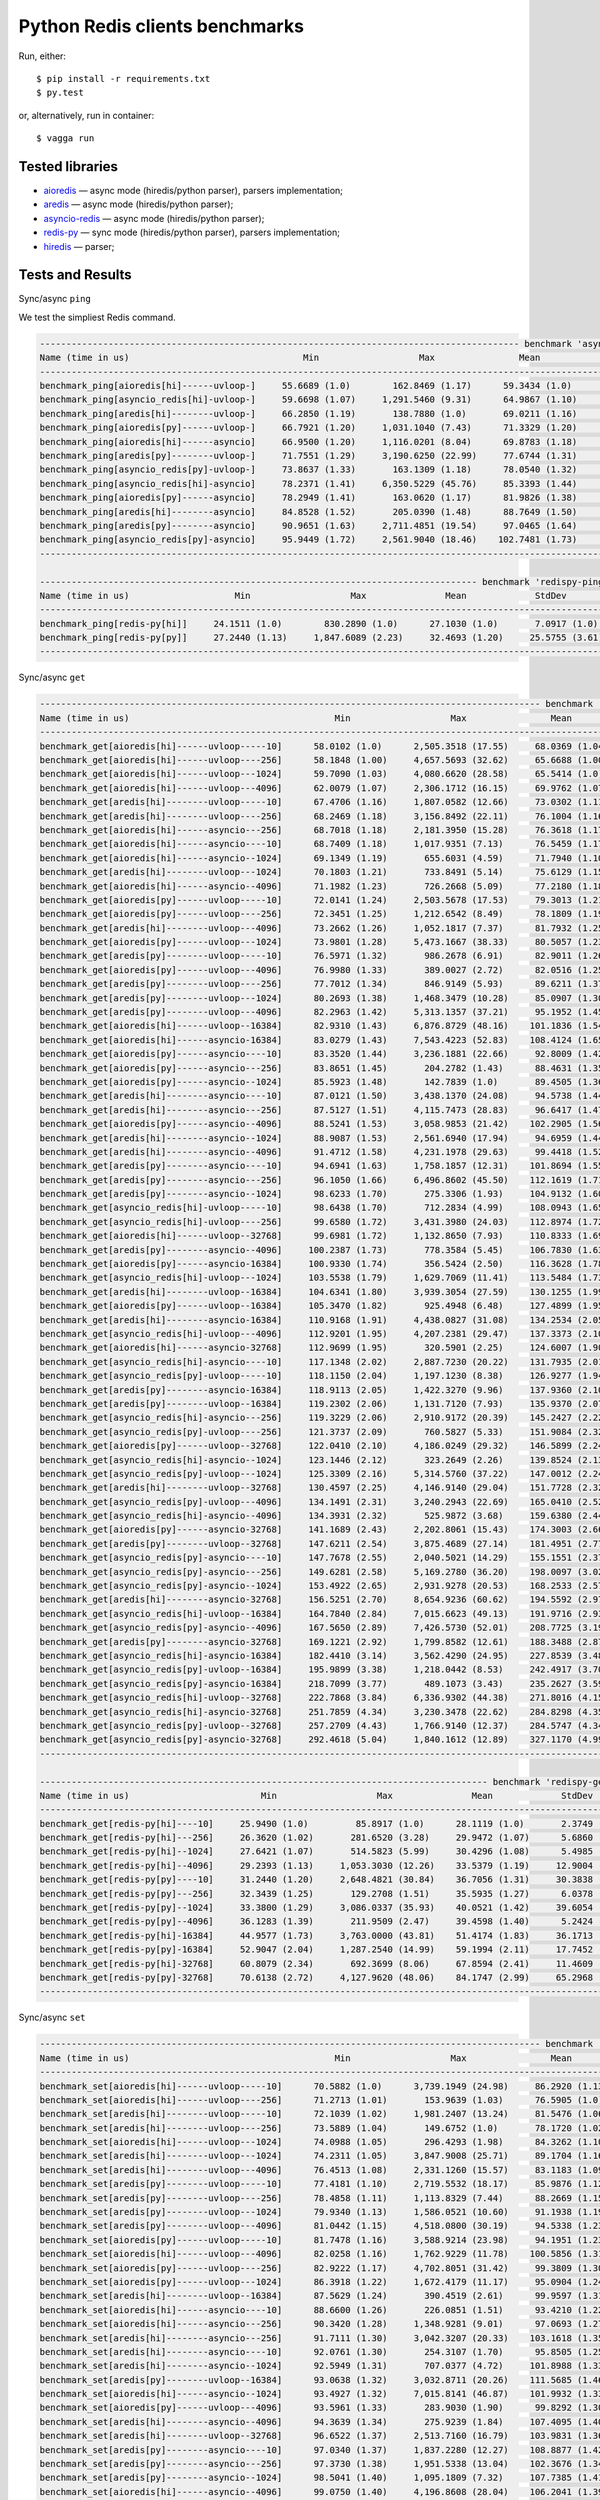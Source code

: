 Python Redis clients benchmarks
===============================

Run, either::

    $ pip install -r requirements.txt
    $ py.test

or, alternatively, run in container::

    $ vagga run

Tested libraries
----------------

* `aioredis`_ — async mode (hiredis/python parser), parsers implementation;

* `aredis`_ — async mode (hiredis/python parser);

* `asyncio-redis`_ — async mode (hiredis/python parser);

* `redis-py`_ — sync mode (hiredis/python parser), parsers implementation;

* `hiredis`_ — parser;


.. _aioredis: https://github.com/aio-libs/aioredis
.. _aredis: https://github.com/NoneGG/aredis
.. _asyncio-redis: https://github.com/jonathanslenders/asyncio-redis
.. _hiredis: https://github.com/redis/hiredis-py
.. _redis-py: https://github.com/andymccurdy/redis-py

Tests and Results
-----------------

Sync/async ``ping``

We test the simpliest Redis command.

.. code::

   ------------------------------------------------------------------------------------------- benchmark 'async-ping': 12 tests ------------------------------------------------------------------------------------------
   Name (time in us)                                 Min                   Max                Mean             StdDev             Median               IQR            Outliers  OPS (Kops/s)            Rounds  Iterations
   -----------------------------------------------------------------------------------------------------------------------------------------------------------------------------------------------------------------------
   benchmark_ping[aioredis[hi]------uvloop-]     55.6689 (1.0)        162.8469 (1.17)      59.3434 (1.0)       4.1366 (1.15)     58.3949 (1.0)      2.1579 (2.72)      302;308       16.8511 (1.0)       11921           1
   benchmark_ping[asyncio_redis[hi]-uvloop-]     59.6698 (1.07)     1,291.5460 (9.31)      64.9867 (1.10)     15.1235 (4.20)     63.5837 (1.09)     2.2938 (2.89)      275;514       15.3878 (0.91)       9602           1
   benchmark_ping[aredis[hi]--------uvloop-]     66.2850 (1.19)       138.7880 (1.0)       69.0211 (1.16)      3.5977 (1.0)      68.6580 (1.18)     0.7928 (1.0)       114;268       14.4883 (0.86)       4025           1
   benchmark_ping[aioredis[py]------uvloop-]     66.7921 (1.20)     1,031.1040 (7.43)      71.3329 (1.20)     13.2247 (3.68)     69.6280 (1.19)     2.3105 (2.91)      254;443       14.0188 (0.83)      10695           1
   benchmark_ping[aioredis[hi]------asyncio]     66.9500 (1.20)     1,116.0201 (8.04)      69.8783 (1.18)     13.7422 (3.82)     68.4350 (1.17)     1.1545 (1.46)      155;764       14.3106 (0.85)       7929           1
   benchmark_ping[aredis[py]--------uvloop-]     71.7551 (1.29)     3,190.6250 (22.99)     77.6744 (1.31)     48.7857 (13.56)    74.8315 (1.28)     1.8310 (2.31)       43;642       12.8743 (0.76)       7390           1
   benchmark_ping[asyncio_redis[py]-uvloop-]     73.8637 (1.33)       163.1309 (1.18)      78.0540 (1.32)      5.7129 (1.59)     76.5501 (1.31)     2.4736 (3.12)      308;346       12.8116 (0.76)       8170           1
   benchmark_ping[asyncio_redis[hi]-asyncio]     78.2371 (1.41)     6,350.5229 (45.76)     85.3393 (1.44)     78.0572 (21.70)    81.7510 (1.40)     3.0246 (3.82)       16;706       11.7179 (0.70)       6601           1
   benchmark_ping[aioredis[py]------asyncio]     78.2949 (1.41)       163.0620 (1.17)      81.9826 (1.38)      5.5563 (1.54)     80.3941 (1.38)     2.6120 (3.29)      288;323       12.1977 (0.72)       7359           1
   benchmark_ping[aredis[hi]--------asyncio]     84.8528 (1.52)       205.0390 (1.48)      88.7649 (1.50)      6.6947 (1.86)     86.8700 (1.49)     1.8864 (2.38)      389;870       11.2657 (0.67)       7323           1
   benchmark_ping[aredis[py]--------asyncio]     90.9651 (1.63)     2,711.4851 (19.54)     97.0465 (1.64)     35.1134 (9.76)     93.1863 (1.60)     4.1702 (5.26)      107;521       10.3043 (0.61)       6067           1
   benchmark_ping[asyncio_redis[py]-asyncio]     95.9449 (1.72)     2,561.9040 (18.46)    102.7481 (1.73)     35.8886 (9.98)     98.2261 (1.68)     3.5387 (4.46)      104;705        9.7325 (0.58)       6013           1
   -----------------------------------------------------------------------------------------------------------------------------------------------------------------------------------------------------------------------

   ----------------------------------------------------------------------------------- benchmark 'redispy-ping': 2 tests -----------------------------------------------------------------------------------
   Name (time in us)                    Min                   Max               Mean             StdDev             Median               IQR            Outliers  OPS (Kops/s)            Rounds  Iterations
   ---------------------------------------------------------------------------------------------------------------------------------------------------------------------------------------------------------
   benchmark_ping[redis-py[hi]]     24.1511 (1.0)        830.2890 (1.0)      27.1030 (1.0)       7.0917 (1.0)      26.4253 (1.0)      1.1314 (1.0)       547;830       36.8962 (1.0)       19227           1
   benchmark_ping[redis-py[py]]     27.2440 (1.13)     1,847.6089 (2.23)     32.4693 (1.20)     25.5755 (3.61)     30.1078 (1.14)     1.9739 (1.74)     214;1913       30.7984 (0.83)      13646           1
   ---------------------------------------------------------------------------------------------------------------------------------------------------------------------------------------------------------

Sync/async ``get``

.. code::

   ----------------------------------------------------------------------------------------------- benchmark 'async-get': 72 tests ------------------------------------------------------------------------------------------------
   Name (time in us)                                       Min                   Max                Mean              StdDev              Median                IQR            Outliers  OPS (Kops/s)            Rounds  Iterations
   --------------------------------------------------------------------------------------------------------------------------------------------------------------------------------------------------------------------------------
   benchmark_get[aioredis[hi]------uvloop-----10]      58.0102 (1.0)      2,505.3518 (17.55)     68.0369 (1.04)      42.1467 (8.50)      62.3085 (1.01)      4.0443 (3.45)     170;1446       14.6979 (0.96)       9474           1
   benchmark_get[aioredis[hi]------uvloop----256]      58.1848 (1.00)     4,657.5693 (32.62)     65.6688 (1.00)      55.8542 (11.26)     61.9302 (1.0)       2.5448 (2.17)       48;980       15.2279 (1.00)       7344           1
   benchmark_get[aioredis[hi]------uvloop---1024]      59.7090 (1.03)     4,080.6620 (28.58)     65.5414 (1.0)       42.4740 (8.56)      64.3502 (1.04)      1.7313 (1.48)       26;495       15.2575 (1.0)        9085           1
   benchmark_get[aioredis[hi]------uvloop---4096]      62.0079 (1.07)     2,306.1712 (16.15)     69.9762 (1.07)      26.6468 (5.37)      67.0534 (1.08)      3.5039 (2.99)     262;1109       14.2906 (0.94)       9489           1
   benchmark_get[aredis[hi]--------uvloop-----10]      67.4706 (1.16)     1,807.0582 (12.66)     73.0302 (1.11)      21.4193 (4.32)      71.5575 (1.16)      2.9928 (2.56)      190;463       13.6930 (0.90)       9342           1
   benchmark_get[aredis[hi]--------uvloop----256]      68.2469 (1.18)     3,156.8492 (22.11)     76.1004 (1.16)      52.0040 (10.49)     71.5291 (1.15)      3.4710 (2.96)       64;787       13.1405 (0.86)       7144           1
   benchmark_get[aioredis[hi]------asyncio---256]      68.7018 (1.18)     2,181.3950 (15.28)     76.3618 (1.17)      39.8273 (8.03)      72.2879 (1.17)      3.7095 (3.17)      145;884       13.0956 (0.86)       8219           1
   benchmark_get[aioredis[hi]------asyncio----10]      68.7409 (1.18)     1,017.9351 (7.13)      76.5459 (1.17)      18.1027 (3.65)      72.7111 (1.17)      4.0596 (3.47)     517;1091       13.0641 (0.86)       7830           1
   benchmark_get[aioredis[hi]------asyncio--1024]      69.1349 (1.19)       655.6031 (4.59)      71.7940 (1.10)       8.3622 (1.69)      70.8196 (1.14)      1.1709 (1.0)       136;519       13.9287 (0.91)       7257           1
   benchmark_get[aredis[hi]--------uvloop---1024]      70.1803 (1.21)       733.8491 (5.14)      75.6129 (1.15)      12.7820 (2.58)      73.3901 (1.19)      3.9617 (3.38)      191;293       13.2253 (0.87)       7213           1
   benchmark_get[aioredis[hi]------asyncio--4096]      71.1982 (1.23)       726.2668 (5.09)      77.2180 (1.18)      12.9988 (2.62)      74.0606 (1.20)      2.8353 (2.42)      483;753       12.9504 (0.85)       8253           1
   benchmark_get[aioredis[py]------uvloop-----10]      72.0141 (1.24)     2,503.5678 (17.53)     79.3013 (1.21)      36.8450 (7.43)      75.3305 (1.22)      2.9185 (2.49)      121;939       12.6101 (0.83)       7540           1
   benchmark_get[aioredis[py]------uvloop----256]      72.3451 (1.25)     1,212.6542 (8.49)      78.1809 (1.19)      19.7565 (3.98)      75.5689 (1.22)      2.9554 (2.52)      224;477       12.7909 (0.84)       7391           1
   benchmark_get[aredis[hi]--------uvloop---4096]      73.2662 (1.26)     1,052.1817 (7.37)      81.7932 (1.25)      19.7410 (3.98)      78.4313 (1.27)      4.6222 (3.95)      343;704       12.2260 (0.80)       6068           1
   benchmark_get[aioredis[py]------uvloop---1024]      73.9801 (1.28)     5,473.1667 (38.33)     80.5057 (1.23)      75.6949 (15.26)     77.9820 (1.26)      2.8620 (2.44)        7;239       12.4215 (0.81)       6937           1
   benchmark_get[aredis[py]--------uvloop-----10]      76.5971 (1.32)       986.2678 (6.91)      82.9011 (1.26)      15.9525 (3.22)      80.9366 (1.31)      3.0692 (2.62)      335;645       12.0626 (0.79)       8836           1
   benchmark_get[aioredis[py]------uvloop---4096]      76.9980 (1.33)       389.0027 (2.72)      82.0516 (1.25)       8.2042 (1.65)      80.2400 (1.30)      2.5483 (2.18)      296;395       12.1875 (0.80)       6825           1
   benchmark_get[aredis[py]--------uvloop----256]      77.7012 (1.34)       846.9149 (5.93)      89.6211 (1.37)      23.3804 (4.71)      83.3226 (1.35)      7.1893 (6.14)     591;1118       11.1581 (0.73)       8490           1
   benchmark_get[aredis[py]--------uvloop---1024]      80.2693 (1.38)     1,468.3479 (10.28)     85.0907 (1.30)      22.4524 (4.53)      82.4626 (1.33)      2.8089 (2.40)      172;550       11.7522 (0.77)       7114           1
   benchmark_get[aredis[py]--------uvloop---4096]      82.2963 (1.42)     5,313.1357 (37.21)     95.1952 (1.45)      69.0049 (13.91)     88.5790 (1.43)      5.7094 (4.88)      79;1000       10.5047 (0.69)       6933           1
   benchmark_get[aioredis[hi]------uvloop--16384]      82.9310 (1.43)     6,876.8729 (48.16)    101.1836 (1.54)      83.1621 (16.77)     91.3241 (1.47)     18.2192 (15.56)      49;471        9.8830 (0.65)       7335           1
   benchmark_get[aioredis[hi]------asyncio-16384]      83.0279 (1.43)     7,543.4223 (52.83)    108.4124 (1.65)     131.4145 (26.50)     91.2002 (1.47)     37.5396 (32.06)       21;50        9.2240 (0.60)       3633           1
   benchmark_get[aioredis[py]------asyncio----10]      83.3520 (1.44)     3,236.1881 (22.66)     92.8009 (1.42)      53.4210 (10.77)     87.4694 (1.41)      4.5374 (3.88)       67;923       10.7758 (0.71)       7005           1
   benchmark_get[aioredis[py]------asyncio---256]      83.8651 (1.45)       204.2782 (1.43)      88.4631 (1.35)       7.6271 (1.54)      86.1669 (1.39)      2.9354 (2.51)      388;501       11.3041 (0.74)       6889           1
   benchmark_get[aioredis[py]------asyncio--1024]      85.5923 (1.48)       142.7839 (1.0)       89.4505 (1.36)       4.9596 (1.0)       87.9625 (1.42)      2.8340 (2.42)      300;303       11.1794 (0.73)       6626           1
   benchmark_get[aredis[hi]--------asyncio----10]      87.0121 (1.50)     3,438.1370 (24.08)     94.5738 (1.44)      58.2598 (11.75)     89.4438 (1.44)      3.5334 (3.02)       43;814       10.5738 (0.69)       6383           1
   benchmark_get[aredis[hi]--------asyncio---256]      87.5127 (1.51)     4,115.7473 (28.83)     96.6417 (1.47)      50.7013 (10.22)     91.9220 (1.48)      4.2497 (3.63)     115;1151       10.3475 (0.68)       7023           1
   benchmark_get[aioredis[py]------asyncio--4096]      88.5241 (1.53)     3,058.9853 (21.42)    102.2905 (1.56)      52.2771 (10.54)     93.4820 (1.51)      9.4328 (8.06)     113;1050        9.7761 (0.64)       6991           1
   benchmark_get[aredis[hi]--------asyncio--1024]      88.9087 (1.53)     2,561.6940 (17.94)     94.6959 (1.44)      44.2867 (8.93)      90.9395 (1.47)      3.3679 (2.88)       35;428       10.5601 (0.69)       6056           1
   benchmark_get[aredis[hi]--------asyncio--4096]      91.4712 (1.58)     4,231.1978 (29.63)     99.4418 (1.52)      56.4541 (11.38)     93.6254 (1.51)      3.5125 (3.00)       51;993       10.0561 (0.66)       6004           1
   benchmark_get[aredis[py]--------asyncio----10]      94.6941 (1.63)     1,758.1857 (12.31)    101.8694 (1.55)      28.9914 (5.85)      97.6196 (1.58)      3.9232 (3.35)      151;718        9.8165 (0.64)       6110           1
   benchmark_get[aredis[py]--------asyncio---256]      96.1050 (1.66)     6,496.8602 (45.50)    112.1619 (1.71)     120.8166 (24.36)    102.3328 (1.65)     11.1032 (9.48)       18;412        8.9157 (0.58)       3797           1
   benchmark_get[aredis[py]--------asyncio--1024]      98.6233 (1.70)       275.3306 (1.93)     104.9132 (1.60)      12.9333 (2.61)     100.8529 (1.63)      3.8675 (3.30)      268;424        9.5317 (0.62)       3517           1
   benchmark_get[asyncio_redis[hi]-uvloop-----10]      98.6438 (1.70)       712.2834 (4.99)     108.0943 (1.65)      16.7889 (3.39)     102.5158 (1.66)      4.6396 (3.96)      507;792        9.2512 (0.61)       4759           1
   benchmark_get[asyncio_redis[hi]-uvloop----256]      99.6580 (1.72)     3,431.3980 (24.03)    112.8974 (1.72)      57.3972 (11.57)    105.7442 (1.71)      7.7942 (6.66)       55;681        8.8576 (0.58)       4286           1
   benchmark_get[aioredis[hi]------uvloop--32768]      99.6981 (1.72)     1,132.8650 (7.93)     110.8333 (1.69)      22.8137 (4.60)     104.6429 (1.69)      7.3501 (6.28)     561;1045        9.0226 (0.59)       6733           1
   benchmark_get[aredis[py]--------asyncio--4096]     100.2387 (1.73)       778.3584 (5.45)     106.7830 (1.63)      15.4441 (3.11)     102.8818 (1.66)      3.6145 (3.09)      373;642        9.3648 (0.61)       5781           1
   benchmark_get[aioredis[py]------asyncio-16384]     100.9330 (1.74)       356.5424 (2.50)     116.3628 (1.78)      20.5525 (4.14)     109.1906 (1.76)      7.0161 (5.99)      124;197        8.5938 (0.56)       1140           1
   benchmark_get[asyncio_redis[hi]-uvloop---1024]     103.5538 (1.79)     1,629.7069 (11.41)    113.5484 (1.73)      32.5926 (6.57)     106.8951 (1.73)      5.5304 (4.72)      191;626        8.8068 (0.58)       4284           1
   benchmark_get[aredis[hi]--------uvloop--16384]     104.6341 (1.80)     3,939.3054 (27.59)    130.1255 (1.99)      94.4194 (19.04)    117.2205 (1.89)     16.9899 (14.51)      66;412        7.6849 (0.50)       5056           1
   benchmark_get[aioredis[py]------uvloop--16384]     105.3470 (1.82)       925.4948 (6.48)     127.4899 (1.95)      26.3715 (5.32)     118.6230 (1.92)     23.9317 (20.44)     462;179        7.8438 (0.51)       5319           1
   benchmark_get[aredis[hi]--------asyncio-16384]     110.9168 (1.91)     4,438.0827 (31.08)    134.2534 (2.05)      83.2656 (16.79)    119.9073 (1.94)     28.9155 (24.69)      48;173        7.4486 (0.49)       3083           1
   benchmark_get[asyncio_redis[hi]-uvloop---4096]     112.9201 (1.95)     4,207.2381 (29.47)    137.3373 (2.10)      92.0062 (18.55)    123.2405 (1.99)     26.6663 (22.77)      53;227        7.2813 (0.48)       4876           1
   benchmark_get[aioredis[hi]------asyncio-32768]     112.9699 (1.95)       320.5901 (2.25)     124.6007 (1.90)      16.2399 (3.27)     118.8696 (1.92)      7.3519 (6.28)      435;532        8.0256 (0.53)       3806           1
   benchmark_get[asyncio_redis[hi]-asyncio----10]     117.1348 (2.02)     2,887.7230 (20.22)    131.7935 (2.01)      65.4999 (13.21)    121.5986 (1.96)     17.2425 (14.73)      45;245        7.5876 (0.50)       4134           1
   benchmark_get[asyncio_redis[py]-uvloop-----10]     118.1150 (2.04)     1,197.1230 (8.38)     126.9277 (1.94)      19.5181 (3.94)     121.6321 (1.96)      5.3018 (4.53)      479;885        7.8785 (0.52)       5767           1
   benchmark_get[aredis[py]--------asyncio-16384]     118.9113 (2.05)     1,422.3270 (9.96)     137.9360 (2.10)      32.9718 (6.65)     125.8701 (2.03)     25.9018 (22.12)     542;282        7.2497 (0.48)       5623           1
   benchmark_get[aredis[py]--------uvloop--16384]     119.2302 (2.06)     1,131.7120 (7.93)     135.9370 (2.07)      28.5858 (5.76)     127.2601 (2.05)     13.9016 (11.87)     450;562        7.3563 (0.48)       5580           1
   benchmark_get[asyncio_redis[hi]-asyncio---256]     119.3229 (2.06)     2,910.9172 (20.39)    145.2427 (2.22)      54.4936 (10.99)    134.0467 (2.16)     31.3720 (26.79)     175;158        6.8850 (0.45)       4893           1
   benchmark_get[asyncio_redis[py]-uvloop----256]     121.3737 (2.09)       760.5827 (5.33)     151.9084 (2.32)      31.1123 (6.27)     142.8169 (2.31)     29.8357 (25.48)     709;309        6.5829 (0.43)       5719           1
   benchmark_get[aioredis[py]------uvloop--32768]     122.0410 (2.10)     4,186.0249 (29.32)    146.5899 (2.24)      78.1825 (15.76)    133.1551 (2.15)     27.4098 (23.41)     108;284        6.8218 (0.45)       5290           1
   benchmark_get[asyncio_redis[hi]-asyncio--1024]     123.1446 (2.12)       323.2649 (2.26)     139.8524 (2.13)      23.3492 (4.71)     127.7048 (2.06)     20.1210 (17.18)     423;257        7.1504 (0.47)       3389           1
   benchmark_get[asyncio_redis[py]-uvloop---1024]     125.3309 (2.16)     5,314.5760 (37.22)    147.0012 (2.24)      93.1970 (18.79)    135.1531 (2.18)     25.7898 (22.03)      68;274        6.8027 (0.45)       5703           1
   benchmark_get[aredis[hi]--------uvloop--32768]     130.4597 (2.25)     4,146.9140 (29.04)    151.7728 (2.32)      88.9005 (17.93)    138.9729 (2.24)     19.8176 (16.93)      61;363        6.5888 (0.43)       4473           1
   benchmark_get[asyncio_redis[py]-uvloop---4096]     134.1491 (2.31)     3,240.2943 (22.69)    165.0410 (2.52)      67.2034 (13.55)    154.9991 (2.50)     31.6440 (27.03)     158;223        6.0591 (0.40)       4884           1
   benchmark_get[asyncio_redis[hi]-asyncio--4096]     134.3931 (2.32)       525.9872 (3.68)     159.6380 (2.44)      27.1326 (5.47)     151.0573 (2.44)     28.9120 (24.69)     256;102        6.2642 (0.41)       2769           1
   benchmark_get[aioredis[py]------asyncio-32768]     141.1689 (2.43)     2,202.8061 (15.43)    174.3003 (2.66)      50.8717 (10.26)    167.2227 (2.70)     35.5707 (30.38)     174;103        5.7372 (0.38)       3996           1
   benchmark_get[aredis[py]--------uvloop--32768]     147.6211 (2.54)     3,875.4689 (27.14)    181.4951 (2.77)      80.2572 (16.18)    169.3042 (2.73)     29.0525 (24.81)     119;268        5.5098 (0.36)       3971           1
   benchmark_get[asyncio_redis[py]-asyncio----10]     147.7678 (2.55)     2,040.5021 (14.29)    155.1551 (2.37)      33.5126 (6.76)     150.6405 (2.43)      1.6999 (1.45)       93;752        6.4452 (0.42)       4156           1
   benchmark_get[asyncio_redis[py]-asyncio---256]     149.6281 (2.58)     5,169.2780 (36.20)    198.0097 (3.02)     153.9854 (31.05)    182.9052 (2.95)     34.1750 (29.19)      48;205        5.0503 (0.33)       4221           1
   benchmark_get[asyncio_redis[py]-asyncio--1024]     153.4922 (2.65)     2,931.9278 (20.53)    168.2533 (2.57)      64.4778 (13.00)    157.6142 (2.55)     13.6823 (11.69)      62;429        5.9434 (0.39)       4147           1
   benchmark_get[aredis[hi]--------asyncio-32768]     156.5251 (2.70)     8,654.9236 (60.62)    194.5592 (2.97)     148.0127 (29.84)    183.1157 (2.96)     41.0721 (35.08)       10;98        5.1398 (0.34)       3581           1
   benchmark_get[asyncio_redis[hi]-uvloop--16384]     164.7840 (2.84)     7,015.6623 (49.13)    191.9716 (2.93)     141.9642 (28.62)    180.5299 (2.92)     29.6603 (25.33)      10;191        5.2091 (0.34)       3600           1
   benchmark_get[asyncio_redis[py]-asyncio--4096]     167.5650 (2.89)     7,426.5730 (52.01)    208.7725 (3.19)     144.9915 (29.23)    200.7177 (3.24)     23.0270 (19.67)      33;191        4.7899 (0.31)       3019           1
   benchmark_get[aredis[py]--------asyncio-32768]     169.1221 (2.92)     1,799.8582 (12.61)    188.3488 (2.87)      37.1519 (7.49)     177.4475 (2.87)     23.8165 (20.34)     248;188        5.3093 (0.35)       3380           1
   benchmark_get[asyncio_redis[hi]-asyncio-16384]     182.4410 (3.14)     3,562.4290 (24.95)    227.8539 (3.48)     102.3208 (20.63)    216.2787 (3.49)     36.8056 (31.43)      70;208        4.3888 (0.29)       3656           1
   benchmark_get[asyncio_redis[py]-uvloop--16384]     195.9899 (3.38)     1,218.0442 (8.53)     242.4917 (3.70)      42.0201 (8.47)     234.0786 (3.78)     26.6074 (22.72)     205;147        4.1239 (0.27)       2326           1
   benchmark_get[asyncio_redis[py]-asyncio-16384]     218.7099 (3.77)       489.1073 (3.43)     235.2627 (3.59)      16.2076 (3.27)     235.8849 (3.81)     13.4883 (11.52)     248;128        4.2506 (0.28)       2482           1
   benchmark_get[asyncio_redis[hi]-uvloop--32768]     222.7868 (3.84)     6,336.9302 (44.38)    271.8016 (4.15)     138.4243 (27.91)    255.3042 (4.12)     33.7353 (28.81)      26;173        3.6792 (0.24)       2238           1
   benchmark_get[asyncio_redis[hi]-asyncio-32768]     251.7859 (4.34)     3,230.3478 (22.62)    284.8298 (4.35)      64.0497 (12.91)    269.0121 (4.34)     18.2112 (15.55)     150;341        3.5109 (0.23)       2759           1
   benchmark_get[asyncio_redis[py]-uvloop--32768]     257.2709 (4.43)     1,766.9140 (12.37)    284.5747 (4.34)      37.3410 (7.53)     274.1171 (4.43)     15.4056 (13.16)     156;214        3.5140 (0.23)       2737           1
   benchmark_get[asyncio_redis[py]-asyncio-32768]     292.4618 (5.04)     1,840.1612 (12.89)    327.1170 (4.99)      40.9235 (8.25)     321.0278 (5.18)     23.9474 (20.45)     200;207        3.0570 (0.20)       2647           1
   --------------------------------------------------------------------------------------------------------------------------------------------------------------------------------------------------------------------------------

   ------------------------------------------------------------------------------------- benchmark 'redispy-get': 12 tests --------------------------------------------------------------------------------------
   Name (time in us)                         Min                   Max               Mean             StdDev             Median               IQR            Outliers  OPS (Kops/s)            Rounds  Iterations
   --------------------------------------------------------------------------------------------------------------------------------------------------------------------------------------------------------------
   benchmark_get[redis-py[hi]----10]     25.9490 (1.0)         85.8917 (1.0)      28.1119 (1.0)       2.3749 (1.0)      27.8060 (1.0)      1.0733 (1.03)      252;256       35.5721 (1.0)       16686           1
   benchmark_get[redis-py[hi]---256]     26.3620 (1.02)       281.6520 (3.28)     29.9472 (1.07)      5.6860 (2.39)     28.7201 (1.03)     1.4622 (1.40)     834;1940       33.3921 (0.94)      16094           1
   benchmark_get[redis-py[hi]--1024]     27.6421 (1.07)       514.5823 (5.99)     30.4296 (1.08)      5.4985 (2.32)     30.1092 (1.08)     1.0466 (1.0)       331;435       32.8627 (0.92)      16191           1
   benchmark_get[redis-py[hi]--4096]     29.2393 (1.13)     1,053.3030 (12.26)    33.5379 (1.19)     12.9004 (5.43)     32.0380 (1.15)     1.5970 (1.53)     423;1149       29.8170 (0.84)      14739           1
   benchmark_get[redis-py[py]----10]     31.2440 (1.20)     2,648.4821 (30.84)    36.7056 (1.31)     30.3838 (12.79)    34.1609 (1.23)     2.0500 (1.96)     208;1804       27.2438 (0.77)      13289           1
   benchmark_get[redis-py[py]---256]     32.3439 (1.25)       129.2708 (1.51)     35.5935 (1.27)      6.0378 (2.54)     34.3733 (1.24)     1.7323 (1.66)      443;571       28.0950 (0.79)       8568           1
   benchmark_get[redis-py[py]--1024]     33.3800 (1.29)     3,086.0337 (35.93)    40.0521 (1.42)     39.6054 (16.68)    36.3926 (1.31)     3.2610 (3.12)     104;1770       24.9675 (0.70)      10942           1
   benchmark_get[redis-py[py]--4096]     36.1283 (1.39)       211.9509 (2.47)     39.4598 (1.40)      5.2424 (2.21)     38.4040 (1.38)     1.1782 (1.13)      508;802       25.3423 (0.71)      10381           1
   benchmark_get[redis-py[hi]-16384]     44.9577 (1.73)     3,763.0000 (43.81)    51.4174 (1.83)     36.1713 (15.23)    48.9331 (1.76)     3.4943 (3.34)     109;1203       19.4487 (0.55)      11168           1
   benchmark_get[redis-py[py]-16384]     52.9047 (2.04)     1,287.2540 (14.99)    59.1994 (2.11)     17.7452 (7.47)     55.6251 (2.00)     3.3828 (3.23)     294;1297       16.8921 (0.47)       6835           1
   benchmark_get[redis-py[hi]-32768]     60.8079 (2.34)       692.3699 (8.06)     67.8594 (2.41)     11.4609 (4.83)     65.8520 (2.37)     2.6522 (2.53)      466;838       14.7364 (0.41)       8188           1
   benchmark_get[redis-py[py]-32768]     70.6138 (2.72)     4,127.9620 (48.06)    84.1747 (2.99)     65.2968 (27.49)    76.9417 (2.77)     7.2569 (6.93)       42;764       11.8801 (0.33)       5292           1
   --------------------------------------------------------------------------------------------------------------------------------------------------------------------------------------------------------------

Sync/async ``set``

.. code::

   ----------------------------------------------------------------------------------------------- benchmark 'async-set': 72 tests ------------------------------------------------------------------------------------------------
   Name (time in us)                                       Min                   Max                Mean              StdDev              Median                IQR            Outliers  OPS (Kops/s)            Rounds  Iterations
   --------------------------------------------------------------------------------------------------------------------------------------------------------------------------------------------------------------------------------
   benchmark_set[aioredis[hi]------uvloop-----10]      70.5882 (1.0)      3,739.1949 (24.98)     86.2920 (1.13)      57.6758 (8.53)      77.9242 (1.03)     12.4166 (8.63)      161;761       11.5886 (0.89)       9316           1
   benchmark_set[aioredis[hi]------uvloop----256]      71.2713 (1.01)       153.9639 (1.03)      76.5905 (1.0)        6.8755 (1.02)      75.5778 (1.0)       4.7756 (3.32)        70;61       13.0564 (1.0)        1737           1
   benchmark_set[aredis[hi]--------uvloop-----10]      72.1039 (1.02)     1,981.2407 (13.24)     81.5476 (1.06)      25.7950 (3.82)      77.3524 (1.02)      4.5290 (3.15)      403;983       12.2628 (0.94)       7894           1
   benchmark_set[aredis[hi]--------uvloop----256]      73.5889 (1.04)       149.6752 (1.0)       78.1720 (1.02)       6.7578 (1.0)       76.4001 (1.01)      3.1433 (2.18)      197;218       12.7923 (0.98)       4669           1
   benchmark_set[aioredis[hi]------uvloop---1024]      74.0988 (1.05)       296.4293 (1.98)      84.3262 (1.10)      15.6340 (2.31)      78.5217 (1.04)      6.1784 (4.29)     771;1282       11.8587 (0.91)       7822           1
   benchmark_set[aredis[hi]--------uvloop---1024]      74.2311 (1.05)     3,847.9008 (25.71)     89.1704 (1.16)      55.1039 (8.15)      79.4530 (1.05)     16.2619 (11.30)     125;388       11.2145 (0.86)       5271           1
   benchmark_set[aredis[hi]--------uvloop---4096]      76.4513 (1.08)     2,331.1260 (15.57)     83.1183 (1.09)      39.2060 (5.80)      79.2150 (1.05)      4.4883 (3.12)       46;262       12.0310 (0.92)       3708           1
   benchmark_set[aredis[py]--------uvloop-----10]      77.4181 (1.10)     2,719.5532 (18.17)     85.9876 (1.12)      37.7238 (5.58)      81.1238 (1.07)      3.4651 (2.41)     180;1146       11.6296 (0.89)       8593           1
   benchmark_set[aredis[py]--------uvloop----256]      78.4858 (1.11)     1,113.8329 (7.44)      88.2669 (1.15)      24.6098 (3.64)      82.6702 (1.09)      6.7952 (4.72)      310;797       11.3293 (0.87)       5184           1
   benchmark_set[aredis[py]--------uvloop---1024]      79.9340 (1.13)     1,586.0521 (10.60)     91.1938 (1.19)      23.5330 (3.48)      85.0293 (1.13)      4.9534 (3.44)     608;1528       10.9657 (0.84)       8209           1
   benchmark_set[aredis[py]--------uvloop---4096]      81.0442 (1.15)     4,518.0800 (30.19)     94.5338 (1.23)      78.8044 (11.66)     85.8502 (1.14)      8.1556 (5.67)       64;859       10.5782 (0.81)       6382           1
   benchmark_set[aioredis[py]------uvloop-----10]      81.7478 (1.16)     3,588.9214 (23.98)     94.1951 (1.23)      64.6735 (9.57)      86.6861 (1.15)      7.0878 (4.93)      90;1238       10.6163 (0.81)       7782           1
   benchmark_set[aioredis[hi]------uvloop---4096]      82.0258 (1.16)     1,762.9229 (11.78)    100.5856 (1.31)      45.4677 (6.73)      90.3134 (1.19)     18.4090 (12.79)     228;422        9.9418 (0.76)       6562           1
   benchmark_set[aioredis[py]------uvloop----256]      82.9222 (1.17)     4,702.8051 (31.42)     99.3809 (1.30)      58.0346 (8.59)      90.9157 (1.20)     18.2015 (12.65)      98;310       10.0623 (0.77)       7716           1
   benchmark_set[aioredis[py]------uvloop---1024]      86.3918 (1.22)     1,672.4179 (11.17)     95.0904 (1.24)      25.9735 (3.84)      90.5199 (1.20)      3.8253 (2.66)     389;1040       10.5163 (0.81)       7355           1
   benchmark_set[aredis[hi]--------uvloop--16384]      87.5629 (1.24)       390.4519 (2.61)      99.9597 (1.31)      19.0046 (2.81)      92.5097 (1.22)      9.3648 (6.51)      472;549       10.0040 (0.77)       3959           1
   benchmark_set[aioredis[hi]------asyncio----10]      88.6600 (1.26)       226.0851 (1.51)      93.4210 (1.22)       9.1040 (1.35)      90.5818 (1.20)      2.7507 (1.91)      257;361       10.7042 (0.82)       3906           1
   benchmark_set[aioredis[hi]------asyncio---256]      90.3420 (1.28)     1,348.9281 (9.01)      97.0693 (1.27)      17.7937 (2.63)      93.5090 (1.24)      3.7476 (2.60)      536;995       10.3019 (0.79)       7738           1
   benchmark_set[aredis[hi]--------asyncio---256]      91.7111 (1.30)     3,042.3207 (20.33)    103.1618 (1.35)      41.7657 (6.18)      96.6620 (1.28)      8.3009 (5.77)      142;844        9.6935 (0.74)       5867           1
   benchmark_set[aredis[hi]--------asyncio----10]      92.0761 (1.30)       254.3107 (1.70)      95.8505 (1.25)       7.1064 (1.05)      93.9267 (1.24)      2.4578 (1.71)      381;493       10.4329 (0.80)       6062           1
   benchmark_set[aredis[hi]--------asyncio--1024]      92.5949 (1.31)       707.0377 (4.72)     101.8988 (1.33)      18.4597 (2.73)      95.7185 (1.27)      6.0124 (4.18)      479;779        9.8137 (0.75)       5032           1
   benchmark_set[aredis[py]--------uvloop--16384]      93.0638 (1.32)     3,032.8711 (20.26)    111.5685 (1.46)      42.8329 (6.34)     101.8150 (1.35)     19.5863 (13.61)     354;449        8.9631 (0.69)       6295           1
   benchmark_set[aioredis[hi]------asyncio--1024]      93.4927 (1.32)     7,015.8141 (46.87)    101.9932 (1.33)      89.1358 (13.19)     96.9963 (1.28)      3.2224 (2.24)       25;886        9.8046 (0.75)       6914           1
   benchmark_set[aioredis[py]------uvloop---4096]      93.5961 (1.33)       283.9030 (1.90)      99.8292 (1.30)      12.5102 (1.85)      95.9341 (1.27)      3.3176 (2.31)       81;155       10.0171 (0.77)       1113           1
   benchmark_set[aredis[hi]--------asyncio--4096]      94.3639 (1.34)       275.9239 (1.84)     107.4095 (1.40)      18.8563 (2.79)      99.3549 (1.31)     13.6975 (9.52)      874;686        9.3102 (0.71)       6519           1
   benchmark_set[aredis[hi]--------uvloop--32768]      96.6522 (1.37)     2,513.7160 (16.79)    103.9831 (1.36)      42.3733 (6.27)      99.7274 (1.32)      4.0238 (2.80)      110;475        9.6169 (0.74)       5132           1
   benchmark_set[aredis[py]--------asyncio----10]      97.0340 (1.37)     1,837.2280 (12.27)    108.8877 (1.42)      28.3005 (4.19)     101.5607 (1.34)     11.4760 (7.98)      444;775        9.1838 (0.70)       5797           1
   benchmark_set[aredis[py]--------asyncio---256]      97.3730 (1.38)     1,951.5338 (13.04)    102.3676 (1.34)      26.2876 (3.89)      99.6527 (1.32)      3.0734 (2.14)      101;553        9.7687 (0.75)       6256           1
   benchmark_set[aredis[py]--------asyncio--1024]      98.5041 (1.40)     1,095.1809 (7.32)     107.7385 (1.41)      20.5312 (3.04)     102.6657 (1.36)      5.7608 (4.00)      435;789        9.2817 (0.71)       5933           1
   benchmark_set[aioredis[hi]------asyncio--4096]      99.0750 (1.40)     4,196.8608 (28.04)    106.2041 (1.39)      52.1061 (7.71)     101.5356 (1.34)      3.7353 (2.60)       55;787        9.4158 (0.72)       6896           1
   benchmark_set[aredis[py]--------uvloop--32768]      99.3703 (1.41)     2,025.5172 (13.53)    109.4646 (1.43)      28.2372 (4.18)     104.5440 (1.38)      5.5151 (3.83)      340;887        9.1354 (0.70)       6632           1
   benchmark_set[aredis[py]--------asyncio--4096]      99.8531 (1.41)     3,967.4626 (26.51)    111.7891 (1.46)      53.4646 (7.91)     104.8730 (1.39)      7.4303 (5.16)      125;903        8.9454 (0.69)       6007           1
   benchmark_set[aioredis[py]------asyncio----10]     100.7789 (1.43)     1,060.5264 (7.09)     107.3500 (1.40)      15.3257 (2.27)     105.2809 (1.39)      3.4607 (2.41)      350;624        9.3153 (0.71)       5999           1
   benchmark_set[aioredis[py]------asyncio---256]     101.7149 (1.44)       253.7328 (1.70)     114.1063 (1.49)      14.0409 (2.08)     107.7321 (1.43)      9.4266 (6.55)      858;768        8.7638 (0.67)       5999           1
   benchmark_set[aioredis[py]------asyncio--1024]     104.7081 (1.48)     3,392.4286 (22.67)    110.9044 (1.45)      47.6546 (7.05)     106.8180 (1.41)      3.1440 (2.19)       69;705        9.0168 (0.69)       6663           1
   benchmark_set[aredis[hi]--------asyncio-16384]     107.5841 (1.52)     5,611.2744 (37.49)    124.4857 (1.63)      76.7872 (11.36)    113.7436 (1.50)     15.2616 (10.61)      82;676        8.0330 (0.62)       5582           1
   benchmark_set[aredis[py]--------asyncio-16384]     111.4472 (1.58)       195.6243 (1.31)     117.1855 (1.53)       7.4012 (1.10)     115.2980 (1.53)      1.4389 (1.0)       271;619        8.5335 (0.65)       3658           1
   benchmark_set[aioredis[py]------asyncio--4096]     112.6342 (1.60)     4,035.1814 (26.96)    121.1611 (1.58)      51.2822 (7.59)     117.0561 (1.55)      4.7587 (3.31)       68;959        8.2535 (0.63)       6327           1
   benchmark_set[aioredis[hi]------uvloop--16384]     124.0652 (1.76)       491.3211 (3.28)     136.7718 (1.79)      18.7159 (2.77)     128.0550 (1.69)     13.1209 (9.12)      548;414        7.3114 (0.56)       4829           1
   benchmark_set[aredis[hi]--------asyncio-32768]     127.0082 (1.80)       758.3098 (5.07)     138.6343 (1.81)      20.0206 (2.96)     132.8005 (1.76)      8.5998 (5.98)      312;449        7.2132 (0.55)       3442           1
   benchmark_set[asyncio_redis[hi]-uvloop-----10]     128.3092 (1.82)     3,133.0166 (20.93)    148.0199 (1.93)      61.2394 (9.06)     135.7240 (1.80)     22.4126 (15.58)     104;307        6.7558 (0.52)       4513           1
   benchmark_set[asyncio_redis[hi]-uvloop----256]     128.9099 (1.83)       349.4290 (2.33)     140.6344 (1.84)      17.5051 (2.59)     133.0851 (1.76)     12.1191 (8.42)      527;337        7.1106 (0.54)       4207           1
   benchmark_set[aredis[py]--------asyncio-32768]     130.0061 (1.84)     2,034.9100 (13.60)    143.9477 (1.88)      33.5238 (4.96)     136.9191 (1.81)     11.3500 (7.89)      267;548        6.9470 (0.53)       4702           1
   benchmark_set[aioredis[hi]------asyncio-16384]     133.3761 (1.89)       777.9263 (5.20)     147.0550 (1.92)      23.8748 (3.53)     139.4269 (1.84)     12.5472 (8.72)      371;442        6.8002 (0.52)       4595           1
   benchmark_set[asyncio_redis[hi]-uvloop---1024]     133.7901 (1.90)     1,990.8692 (13.30)    154.9906 (2.02)      46.5472 (6.89)     141.9811 (1.88)     27.2705 (18.95)     201;181        6.4520 (0.49)       4179           1
   benchmark_set[aioredis[py]------uvloop--16384]     137.5531 (1.95)       341.9057 (2.28)     165.9739 (2.17)      29.7818 (4.41)     157.3912 (2.08)     28.8275 (20.03)     218;114        6.0250 (0.46)       1651           1
   benchmark_set[asyncio_redis[hi]-uvloop---4096]     141.2542 (2.00)     3,042.8581 (20.33)    161.4463 (2.11)      65.9705 (9.76)     147.5727 (1.95)     20.8509 (14.49)     133;372        6.1940 (0.47)       4619           1
   benchmark_set[asyncio_redis[py]-uvloop-----10]     143.5131 (2.03)       559.5149 (3.74)     151.3929 (1.98)      11.3258 (1.68)     147.8163 (1.96)      4.5327 (3.15)      329;479        6.6053 (0.51)       4135           1
   benchmark_set[aioredis[py]------asyncio-16384]     144.9650 (2.05)     9,888.2420 (66.06)    162.9540 (2.13)     140.1311 (20.74)    152.7169 (2.02)     16.4446 (11.43)      10;404        6.1367 (0.47)       4967           1
   benchmark_set[asyncio_redis[py]-uvloop----256]     148.2270 (2.10)     2,626.9420 (17.55)    185.7274 (2.42)      62.0942 (9.19)     177.9916 (2.36)     36.1761 (25.14)     160;138        5.3842 (0.41)       3924           1
   benchmark_set[asyncio_redis[py]-uvloop---1024]     149.8396 (2.12)     3,404.4920 (22.75)    162.6780 (2.12)      51.2579 (7.58)     154.8040 (2.05)      8.2732 (5.75)      139;621        6.1471 (0.47)       4901           1
   benchmark_set[asyncio_redis[hi]-asyncio----10]     151.0852 (2.14)     1,751.8001 (11.70)    163.3833 (2.13)      34.2605 (5.07)     154.8934 (2.05)      8.3542 (5.81)      218;670        6.1206 (0.47)       4260           1
   benchmark_set[asyncio_redis[hi]-asyncio---256]     152.2363 (2.16)     3,284.4841 (21.94)    172.1065 (2.25)      61.8666 (9.15)     158.7381 (2.10)     19.8488 (13.79)     123;307        5.8104 (0.45)       4410           1
   benchmark_set[asyncio_redis[hi]-asyncio--1024]     156.0259 (2.21)     3,460.0012 (23.12)    178.8161 (2.33)      59.5725 (8.82)     166.8739 (2.21)     27.0266 (18.78)     163;199        5.5923 (0.43)       3999           1
   benchmark_set[asyncio_redis[py]-uvloop---4096]     157.8080 (2.24)     2,972.4711 (19.86)    192.2446 (2.51)      71.7883 (10.62)    186.8792 (2.47)     28.8790 (20.07)     108;170        5.2017 (0.40)       3977           1
   benchmark_set[aioredis[hi]------uvloop--32768]     163.5640 (2.32)     3,210.4664 (21.45)    182.5272 (2.38)      62.4350 (9.24)     171.9708 (2.28)     14.5985 (10.15)     102;368        5.4786 (0.42)       4004           1
   benchmark_set[asyncio_redis[hi]-asyncio--4096]     165.9789 (2.35)       743.7998 (4.97)     197.0438 (2.57)      31.5578 (4.67)     190.0755 (2.51)     35.7451 (24.84)      271;85        5.0750 (0.39)       2676           1
   benchmark_set[asyncio_redis[py]-asyncio----10]     170.8372 (2.42)     2,975.5821 (19.88)    183.7087 (2.40)      63.0708 (9.33)     175.9396 (2.33)      6.0559 (4.21)       31;829        5.4434 (0.42)       4482           1
   benchmark_set[aioredis[py]------uvloop--32768]     175.3150 (2.48)     1,925.9718 (12.87)    201.9477 (2.64)      51.3429 (7.60)     190.9407 (2.53)     27.7598 (19.29)      96;106        4.9518 (0.38)       1589           1
   benchmark_set[asyncio_redis[py]-asyncio---256]     176.1252 (2.50)       961.9370 (6.43)     222.8510 (2.91)      49.7733 (7.37)     215.3807 (2.85)     35.3665 (24.58)     251;166        4.4873 (0.34)       2840           1
   benchmark_set[aioredis[hi]------asyncio-32768]     180.4773 (2.56)       573.7981 (3.83)     206.8135 (2.70)      25.6516 (3.80)     200.9692 (2.66)     28.5222 (19.82)     490;185        4.8353 (0.37)       4461           1
   benchmark_set[asyncio_redis[py]-asyncio--1024]     181.4631 (2.57)     3,400.7491 (22.72)    212.5014 (2.77)      61.4563 (9.09)     204.7669 (2.71)     27.9858 (19.45)     129;177        4.7059 (0.36)       4030           1
   benchmark_set[asyncio_redis[hi]-uvloop--16384]     183.3872 (2.60)     2,364.1828 (15.80)    218.1202 (2.85)      58.6838 (8.68)     204.9417 (2.71)     31.6263 (21.98)     294;336        4.5846 (0.35)       3958           1
   benchmark_set[asyncio_redis[py]-asyncio--4096]     189.6918 (2.69)     6,317.3608 (42.21)    245.8724 (3.21)     167.7197 (24.82)    231.3331 (3.06)     31.3316 (21.77)      30;240        4.0671 (0.31)       3115           1
   benchmark_set[aioredis[py]------asyncio-32768]     194.8429 (2.76)     3,271.0261 (21.85)    222.0706 (2.90)      58.3475 (8.63)     214.9981 (2.84)     30.9772 (21.53)     123;149        4.5031 (0.34)       3543           1
   benchmark_set[asyncio_redis[py]-uvloop--16384]     203.9010 (2.89)     4,544.7568 (30.36)    233.4512 (3.05)     140.0894 (20.73)    209.1394 (2.77)     20.8807 (14.51)      28;225        4.2836 (0.33)       1714           1
   benchmark_set[asyncio_redis[hi]-asyncio-16384]     211.7120 (3.00)     7,393.0058 (49.39)    269.2507 (3.52)     187.2486 (27.71)    246.4680 (3.26)     33.4884 (23.27)      51;208        3.7140 (0.28)       2799           1
   benchmark_set[asyncio_redis[hi]-uvloop--32768]     233.6758 (3.31)       741.5111 (4.95)     265.0901 (3.46)      28.8966 (4.28)     253.2788 (3.35)     18.7848 (13.06)     318;269        3.7723 (0.29)       2578           1
   benchmark_set[asyncio_redis[py]-asyncio-16384]     236.9191 (3.36)     1,559.4116 (10.42)    287.2791 (3.75)      60.7494 (8.99)     268.2609 (3.55)     42.2300 (29.35)     295;229        3.4809 (0.27)       2905           1
   benchmark_set[asyncio_redis[py]-uvloop--32768]     252.3651 (3.58)     3,357.2977 (22.43)    300.5051 (3.92)      72.3989 (10.71)    285.1500 (3.77)     43.2682 (30.07)     185;166        3.3277 (0.25)       3023           1
   benchmark_set[asyncio_redis[hi]-asyncio-32768]     270.0430 (3.83)     2,777.1853 (18.55)    304.3302 (3.97)      55.6821 (8.24)     298.0642 (3.94)     21.8842 (15.21)     166;239        3.2859 (0.25)       2794           1
   benchmark_set[asyncio_redis[py]-asyncio-32768]     291.6497 (4.13)     4,365.4991 (29.17)    349.3691 (4.56)     120.4092 (17.82)    330.7061 (4.38)     45.9254 (31.92)      59;141        2.8623 (0.22)       2521           1
   --------------------------------------------------------------------------------------------------------------------------------------------------------------------------------------------------------------------------------

   --------------------------------------------------------------------------------------- benchmark 'redispy-set': 12 tests ----------------------------------------------------------------------------------------
   Name (time in us)                          Min                   Max                Mean             StdDev              Median                IQR            Outliers  OPS (Kops/s)            Rounds  Iterations
   ------------------------------------------------------------------------------------------------------------------------------------------------------------------------------------------------------------------
   benchmark_set[redis-py[hi]----10]      30.3299 (1.0)         81.1359 (1.0)       32.8051 (1.0)       3.1756 (1.0)       32.4999 (1.0)       1.6538 (1.35)        72;72       30.4831 (1.0)        3817           1
   benchmark_set[redis-py[hi]---256]      31.1104 (1.03)     2,433.8150 (30.00)     34.6098 (1.06)     21.9491 (6.91)      33.7493 (1.04)      1.2289 (1.0)       102;862       28.8935 (0.95)      12407           1
   benchmark_set[redis-py[hi]--1024]      33.3670 (1.10)       132.6050 (1.63)      36.9119 (1.13)      4.1591 (1.31)      36.7740 (1.13)      1.7940 (1.46)        79;84       27.0915 (0.89)       3784           1
   benchmark_set[redis-py[py]---256]      34.4771 (1.14)       660.0250 (8.13)      42.5216 (1.30)     14.2721 (4.49)      38.5391 (1.19)      3.7178 (3.03)      299;684       23.5174 (0.77)       3842           1
   benchmark_set[redis-py[py]----10]      34.6201 (1.14)       150.9190 (1.86)      37.4137 (1.14)      4.3763 (1.38)      36.8888 (1.14)      1.2885 (1.05)      308;361       26.7282 (0.88)      10388           1
   benchmark_set[redis-py[py]--1024]      37.1980 (1.23)       716.7920 (8.83)      41.9740 (1.28)     10.8130 (3.41)      40.0990 (1.23)      2.0453 (1.66)     601;1015       23.8243 (0.78)      10071           1
   benchmark_set[redis-py[hi]--4096]      45.1612 (1.49)       157.8899 (1.95)      49.8067 (1.52)      7.7202 (2.43)      48.0525 (1.48)      1.7034 (1.39)      228;287       20.0776 (0.66)       3590           1
   benchmark_set[redis-py[py]--4096]      48.4390 (1.60)       166.8879 (2.06)      54.9356 (1.67)      8.1783 (2.58)      52.6919 (1.62)      2.4781 (2.02)      388;577       18.2031 (0.60)       3513           1
   benchmark_set[redis-py[hi]-16384]      83.6989 (2.76)       258.0360 (3.18)      95.8259 (2.92)     15.1490 (4.77)      89.5469 (2.76)     14.9920 (12.20)     268;141       10.4356 (0.34)       2586           1
   benchmark_set[redis-py[py]-16384]      87.2626 (2.88)       271.0600 (3.34)      97.2631 (2.96)     13.9207 (4.38)      91.9551 (2.83)      9.9810 (8.12)      295;258       10.2814 (0.34)       2810           1
   benchmark_set[redis-py[hi]-32768]     134.2711 (4.43)     3,983.2499 (49.09)    148.2646 (4.52)     81.5341 (25.68)    140.0500 (4.31)     11.8606 (9.65)        9;303        6.7447 (0.22)       2316           1
   benchmark_set[redis-py[py]-32768]     137.1033 (4.52)       876.9562 (10.81)    159.6723 (4.87)     27.2052 (8.57)     151.8121 (4.67)     28.6810 (23.34)      265;67        6.2628 (0.21)       2253           1
   ------------------------------------------------------------------------------------------------------------------------------------------------------------------------------------------------------------------

Sync/async ``hgetall``

.. code::

   --------------------------------------------------------------------------------------------------------- benchmark 'async-hgetall': 72 tests ---------------------------------------------------------------------------------------------------------
   Name (time in us)                                               Min                     Max                    Mean                 StdDev                  Median                    IQR            Outliers         OPS            Rounds  Iterations
   -------------------------------------------------------------------------------------------------------------------------------------------------------------------------------------------------------------------------------------------------------
   benchmark_hgetall[aioredis[hi]------asyncio----10]         115.6470 (1.0)        1,846.1640 (7.72)         137.2367 (1.11)         28.1982 (4.21)         135.9191 (1.12)          5.1679 (2.56)     192;1385  7,286.6797 (0.90)       4845           1
   benchmark_hgetall[aioredis[hi]------uvloop-----10]         118.4349 (1.02)         239.2791 (1.0)          123.5362 (1.0)           6.7049 (1.0)          121.7991 (1.0)           2.0158 (1.0)       291;531  8,094.7952 (1.0)        5114           1
   benchmark_hgetall[aredis[hi]--------uvloop-----10]         136.3363 (1.18)       1,824.3343 (7.62)         144.3930 (1.17)         34.6578 (5.17)         139.0069 (1.14)          4.7418 (2.35)       68;446  6,925.5449 (0.86)       3762           1
   benchmark_hgetall[asyncio_redis[hi]-uvloop-----10]         158.2392 (1.37)         376.8131 (1.57)         190.8121 (1.54)         32.5603 (4.86)         176.9015 (1.45)         31.0382 (15.40)     271;168  5,240.7565 (0.65)       1646           1
   benchmark_hgetall[aredis[hi]--------asyncio----10]         163.3549 (1.41)         246.2408 (1.03)         170.8683 (1.38)          8.8285 (1.32)         167.2269 (1.37)          6.7811 (3.36)       136;87  5,852.4616 (0.72)       1649           1
   benchmark_hgetall[aioredis[hi]------asyncio---256]         182.2440 (1.58)       1,965.2941 (8.21)         200.3676 (1.62)         43.0071 (6.41)         191.7658 (1.57)         14.1421 (7.02)      145;316  4,990.8267 (0.62)       3997           1
   benchmark_hgetall[asyncio_redis[hi]-asyncio----10]         187.9800 (1.63)       2,178.3081 (9.10)         215.1274 (1.74)         46.4313 (6.92)         203.9950 (1.67)         32.9624 (16.35)     276;196  4,648.4087 (0.57)       3473           1
   benchmark_hgetall[aioredis[hi]------uvloop----256]         191.9703 (1.66)       1,991.9849 (8.32)         232.8310 (1.88)         49.2230 (7.34)         226.7212 (1.86)         21.0634 (10.45)     218;315  4,294.9609 (0.53)       3269           1
   benchmark_hgetall[aredis[hi]--------uvloop----256]         203.9694 (1.76)       7,364.0109 (30.78)        253.8606 (2.05)        228.0738 (34.02)        232.9571 (1.91)         24.1948 (12.00)      18;101  3,939.1697 (0.49)       1270           1
   benchmark_hgetall[aredis[hi]--------asyncio---256]         208.2633 (1.80)       1,807.9272 (7.56)         260.6177 (2.11)         61.3293 (9.15)         240.2789 (1.97)         37.0672 (18.39)     308;276  3,837.0379 (0.47)       3253           1
   benchmark_hgetall[aredis[py]--------uvloop-----10]         228.9820 (1.98)       2,706.9109 (11.31)        254.0013 (2.06)         70.8631 (10.57)        245.2699 (2.01)         16.3078 (8.09)       68;184  3,936.9882 (0.49)       3159           1
   benchmark_hgetall[aioredis[py]------asyncio----10]         233.3107 (2.02)       1,333.1780 (5.57)         283.2229 (2.29)         35.3247 (5.27)         272.9406 (2.24)         13.3736 (6.63)      302;448  3,530.7873 (0.44)       3292           1
   benchmark_hgetall[aioredis[py]------uvloop-----10]         237.2591 (2.05)       1,805.9500 (7.55)         256.2531 (2.07)         29.9627 (4.47)         252.5921 (2.07)          2.1367 (1.06)       47;644  3,902.3912 (0.48)       3136           1
   benchmark_hgetall[aredis[py]--------asyncio----10]         256.8210 (2.22)       1,719.2471 (7.19)         283.2040 (2.29)         38.5876 (5.76)         273.8517 (2.25)         16.3601 (8.12)      127;178  3,531.0234 (0.44)       2931           1
   benchmark_hgetall[asyncio_redis[py]-uvloop-----10]         366.1392 (3.17)       2,967.5448 (12.40)        446.8796 (3.62)        134.5907 (20.07)        423.1478 (3.47)         64.7209 (32.11)       57;74  2,237.7393 (0.28)       1810           1
   benchmark_hgetall[asyncio_redis[py]-asyncio----10]         370.5514 (3.20)       3,822.0510 (15.97)        443.7520 (3.59)         90.9533 (13.57)        426.4349 (3.50)         45.0243 (22.34)      91;123  2,253.5111 (0.28)       1793           1
   benchmark_hgetall[aioredis[hi]------asyncio--1024]         457.5062 (3.96)       6,867.0991 (28.70)        593.9385 (4.81)        236.3585 (35.25)        588.0841 (4.83)         40.4415 (20.06)      16;205  1,683.6760 (0.21)       1463           1
   benchmark_hgetall[aioredis[hi]------uvloop---1024]         461.1863 (3.99)       3,818.4170 (15.96)        609.9319 (4.94)        145.5842 (21.71)        622.6203 (5.11)        105.6190 (52.39)       37;28  1,639.5272 (0.20)       1993           1
   benchmark_hgetall[aredis[hi]--------uvloop---1024]         469.9458 (4.06)       3,597.5217 (15.03)        646.7035 (5.23)        102.5639 (15.30)        637.4260 (5.23)         67.0130 (33.24)     209;149  1,546.3037 (0.19)       1631           1
   benchmark_hgetall[aredis[hi]--------asyncio--1024]         496.1649 (4.29)       3,215.3782 (13.44)        648.9366 (5.25)        119.5882 (17.84)        629.7771 (5.17)         86.3206 (42.82)      212;81  1,540.9826 (0.19)       1412           1
   benchmark_hgetall[asyncio_redis[hi]-uvloop----256]         537.4360 (4.65)       5,292.0808 (22.12)        636.7694 (5.15)        158.7630 (23.68)        606.2076 (4.98)         92.5284 (45.90)       68;63  1,570.4271 (0.19)       1239           1
   benchmark_hgetall[asyncio_redis[hi]-asyncio---256]         560.6394 (4.85)       8,265.5000 (34.54)        685.0135 (5.55)        354.6393 (52.89)        622.6939 (5.11)        102.4692 (50.83)       40;89  1,459.8253 (0.18)       1548           1
   benchmark_hgetall[aioredis[hi]------uvloop---4096]       1,545.1522 (13.36)     10,034.1928 (41.94)      2,130.5528 (17.25)       522.1947 (77.88)      2,043.8149 (16.78)       508.0305 (252.02)       37;6    469.3618 (0.06)        513           1
   benchmark_hgetall[aioredis[hi]------asyncio--4096]       1,609.9680 (13.92)      4,734.4412 (19.79)      2,348.5873 (19.01)       169.4589 (25.27)      2,345.9918 (19.26)       120.0775 (59.57)       41;31    425.7879 (0.05)        495           1
   benchmark_hgetall[aredis[hi]--------uvloop---4096]       1,634.6327 (14.13)      3,445.5652 (14.40)      2,077.0551 (16.81)       305.6724 (45.59)      2,010.7205 (16.51)       301.0221 (149.33)      82;27    481.4509 (0.06)        356           1
   benchmark_hgetall[aredis[hi]--------asyncio--4096]       1,646.6910 (14.24)      5,046.5870 (21.09)      2,320.7368 (18.79)       292.0830 (43.56)      2,387.3399 (19.60)       304.5963 (151.10)      97;17    430.8976 (0.05)        456           1
   benchmark_hgetall[asyncio_redis[hi]-uvloop---1024]       1,729.7990 (14.96)      3,188.7107 (13.33)      1,850.2847 (14.98)        89.1388 (13.29)      1,845.2229 (15.15)        32.3852 (16.07)       20;36    540.4574 (0.07)        515           1
   benchmark_hgetall[asyncio_redis[hi]-asyncio--1024]       1,756.4609 (15.19)      5,623.6321 (23.50)      1,918.2166 (15.53)       237.5025 (35.42)      1,853.7501 (15.22)       181.1236 (89.85)       52;37    521.3176 (0.06)        537           1
   benchmark_hgetall[aredis[py]--------asyncio---256]       2,030.7740 (17.56)      2,753.5930 (11.51)      2,143.7592 (17.35)       126.3686 (18.85)      2,086.3479 (17.13)       101.2858 (50.24)       53;42    466.4703 (0.06)        456           1
   benchmark_hgetall[aredis[py]--------uvloop----256]       2,056.1158 (17.78)      2,718.1138 (11.36)      2,179.8605 (17.65)       131.4547 (19.61)      2,109.6759 (17.32)       128.4522 (63.72)       46;25    458.7450 (0.06)        306           1
   benchmark_hgetall[aioredis[py]------asyncio---256]       2,317.3261 (20.04)      5,498.9327 (22.98)      2,584.0715 (20.92)       318.5948 (47.52)      2,494.1145 (20.48)       324.8639 (161.16)      48;18    386.9862 (0.05)        419           1
   benchmark_hgetall[aioredis[py]------uvloop----256]       2,323.1967 (20.09)      4,097.1311 (17.12)      2,415.6565 (19.55)       143.4351 (21.39)      2,361.6487 (19.39)        84.2623 (41.80)       38;38    413.9661 (0.05)        361           1
   benchmark_hgetall[asyncio_redis[py]-asyncio---256]       4,313.5970 (37.30)      5,835.3418 (24.39)      4,499.4023 (36.42)       215.5202 (32.14)      4,404.9602 (36.17)       198.9562 (98.70)       25;20    222.2517 (0.03)        221           1
   benchmark_hgetall[asyncio_redis[py]-uvloop----256]       4,326.6802 (37.41)      5,720.4119 (23.91)      4,470.8212 (36.19)       200.0339 (29.83)      4,392.1908 (36.06)       111.2410 (55.18)       25;27    223.6726 (0.03)        213           1
   benchmark_hgetall[asyncio_redis[hi]-uvloop---4096]       6,575.0871 (56.85)      9,308.1119 (38.90)      6,753.5331 (54.67)       283.1044 (42.22)      6,710.3119 (55.09)        88.8709 (44.09)         4;9    148.0706 (0.02)        143           1
   benchmark_hgetall[asyncio_redis[hi]-asyncio--4096]       6,578.0589 (56.88)     11,433.8170 (47.78)      6,962.7032 (56.36)       493.3706 (73.58)      6,870.5750 (56.41)       317.0471 (157.28)      10;10    143.6224 (0.02)        148           1
   benchmark_hgetall[aioredis[hi]------uvloop--16384]       6,888.1670 (59.56)     13,409.9042 (56.04)      9,300.2336 (75.28)     1,032.7686 (154.03)     9,157.3661 (75.18)     1,195.3323 (592.97)       32;3    107.5242 (0.01)        123           1
   benchmark_hgetall[aredis[hi]--------uvloop--16384]       7,121.7050 (61.58)     14,026.8542 (58.62)     10,213.8557 (82.68)     1,086.1138 (161.99)     9,988.2097 (82.01)     1,015.2515 (503.64)      28;10     97.9062 (0.01)        111           1
   benchmark_hgetall[aioredis[hi]------asyncio-16384]       7,330.0172 (63.38)     15,478.9411 (64.69)      8,879.2630 (71.88)     1,182.8791 (176.42)     8,586.0181 (70.49)       962.0031 (477.22)       18;5    112.6220 (0.01)        110           1
   benchmark_hgetall[aredis[py]--------asyncio--1024]       7,746.2830 (66.98)      9,911.5819 (41.42)      8,143.8088 (65.92)       378.8101 (56.50)      8,016.8389 (65.82)       500.7386 (248.40)       23;2    122.7927 (0.02)        118           1
   benchmark_hgetall[aredis[py]--------uvloop---1024]       7,965.2588 (68.88)     10,669.5299 (44.59)      8,474.0991 (68.60)       492.6206 (73.47)      8,324.8569 (68.35)       494.2496 (245.18)       13;5    118.0066 (0.01)        106           1
   benchmark_hgetall[aredis[hi]--------asyncio-16384]       8,716.0710 (75.37)     15,995.2370 (66.85)     10,954.4284 (88.67)     1,142.8332 (170.45)    10,990.4590 (90.23)     1,558.2431 (773.00)       26;1     91.2873 (0.01)        100           1
   benchmark_hgetall[aioredis[py]------asyncio--1024]       8,898.8640 (76.95)     11,350.1288 (47.43)      9,550.3331 (77.31)       410.2613 (61.19)      9,496.9710 (77.97)       475.5122 (235.89)       29;4    104.7084 (0.01)        103           1
   benchmark_hgetall[aioredis[py]------uvloop---1024]       9,040.8158 (78.18)     11,392.1990 (47.61)      9,805.6637 (79.37)       666.8100 (99.45)      9,761.6164 (80.15)     1,209.8295 (600.16)       43;0    101.9819 (0.01)        102           1
   benchmark_hgetall[aioredis[hi]------asyncio-32768]      14,380.3381 (124.35)    21,135.7418 (88.33)     17,859.2727 (144.57)    1,311.5051 (195.60)    17,783.4502 (146.01)    1,776.8194 (881.43)       19;1     55.9933 (0.01)         64           1
   benchmark_hgetall[asyncio_redis[py]-uvloop---1024]      16,735.1412 (144.71)    19,543.9439 (81.68)     17,395.6607 (140.81)      611.9981 (91.28)     17,098.4888 (140.38)      995.7813 (493.98)       10;1     57.4856 (0.01)         54           1
   benchmark_hgetall[aredis[hi]--------asyncio-32768]      16,736.5810 (144.72)    23,936.4561 (100.04)    18,795.3119 (152.14)    1,377.6297 (205.46)    18,415.4748 (151.20)    1,886.3815 (935.78)       14;1     53.2048 (0.01)         53           1
   benchmark_hgetall[asyncio_redis[py]-asyncio--1024]      16,826.5253 (145.50)    19,765.0110 (82.60)     17,560.2135 (142.15)      743.1290 (110.83)    17,196.0609 (141.18)    1,172.0131 (581.40)       13;0     56.9469 (0.01)         58           1
   benchmark_hgetall[aredis[hi]--------uvloop--32768]      16,974.2117 (146.78)    23,457.8247 (98.04)     19,044.7487 (154.16)    1,138.9807 (169.87)    18,939.2627 (155.50)    1,149.0886 (570.03)       17;2     52.5079 (0.01)         58           1
   benchmark_hgetall[aioredis[hi]------uvloop--32768]      17,101.5700 (147.88)    21,614.4146 (90.33)     19,034.3002 (154.08)    1,127.0315 (168.09)    18,799.7802 (154.35)    1,588.3842 (787.95)       17;0     52.5367 (0.01)         56           1
   benchmark_hgetall[asyncio_redis[hi]-asyncio-16384]      27,556.8399 (238.28)    30,778.8379 (128.63)    28,490.1747 (230.62)      626.1468 (93.39)     28,491.1119 (233.92)      614.0645 (304.62)        9;1     35.0998 (0.00)         33           1
   benchmark_hgetall[asyncio_redis[hi]-uvloop--16384]      28,042.6182 (242.48)    34,354.4190 (143.57)    30,048.2693 (243.23)    1,500.5014 (223.79)    29,603.8762 (243.06)    1,739.2775 (862.80)        9;1     33.2798 (0.00)         33           1
   benchmark_hgetall[aredis[py]--------uvloop---4096]      30,603.6239 (264.63)    34,842.2877 (145.61)    31,606.5022 (255.85)      946.2547 (141.13)    31,578.1238 (259.26)    1,022.8730 (507.42)        6;2     31.6391 (0.00)         28           1
   benchmark_hgetall[aredis[py]--------asyncio--4096]      31,371.9939 (271.27)    36,049.5900 (150.66)    33,757.3889 (273.26)    1,207.7652 (180.13)    33,628.7315 (276.10)    1,427.6868 (708.23)       10;0     29.6231 (0.00)         30           1
   benchmark_hgetall[aioredis[py]------asyncio--4096]      35,093.0598 (303.45)    39,162.2470 (163.67)    36,412.8945 (294.75)    1,352.2013 (201.67)    35,839.7369 (294.25)    2,422.7106 (>1000.0)       6;0     27.4628 (0.00)         27           1
   benchmark_hgetall[aioredis[py]------uvloop---4096]      35,181.9471 (304.22)    38,754.8222 (161.96)    35,717.7942 (289.13)      676.0938 (100.84)    35,570.1626 (292.04)      299.7615 (148.70)        2;3     27.9972 (0.00)         26           1
   benchmark_hgetall[asyncio_redis[hi]-asyncio-32768]      56,613.0038 (489.53)    65,042.9120 (271.83)    61,589.1359 (498.55)    2,302.1280 (343.35)    61,526.1481 (505.14)    3,095.8366 (>1000.0)       6;0     16.2366 (0.00)         16           1
   benchmark_hgetall[asyncio_redis[hi]-uvloop--32768]      59,923.3969 (518.16)    64,751.0020 (270.61)    61,765.1199 (499.98)    1,338.5688 (199.64)    61,683.9891 (506.44)    1,846.0221 (915.75)        5;0     16.1904 (0.00)         17           1
   benchmark_hgetall[asyncio_redis[py]-asyncio--4096]      65,752.3372 (568.56)    70,036.4592 (292.70)    68,132.5268 (551.52)    1,431.8613 (213.55)    68,304.6747 (560.80)    1,994.4663 (989.39)        5;0     14.6773 (0.00)         15           1
   benchmark_hgetall[asyncio_redis[py]-uvloop---4096]      67,095.5940 (580.18)    73,475.7390 (307.07)    69,009.7403 (558.62)    1,614.9265 (240.86)    68,691.1307 (563.97)    1,140.6518 (565.84)        3;2     14.4907 (0.00)         15           1
   benchmark_hgetall[aredis[py]--------asyncio-16384]     125,163.3489 (>1000.0)  138,285.3533 (577.92)   129,232.8481 (>1000.0)   4,458.8625 (665.01)   127,534.3536 (>1000.0)   5,372.2349 (>1000.0)       1;0      7.7380 (0.00)          8           1
   benchmark_hgetall[aredis[py]--------uvloop--16384]     125,293.8700 (>1000.0)  133,733.9040 (558.90)   126,941.6726 (>1000.0)   2,767.4680 (412.75)   126,067.3238 (>1000.0)     525.0424 (260.46)        1;1      7.8776 (0.00)          8           1
   benchmark_hgetall[aioredis[py]------uvloop--16384]     142,020.4802 (>1000.0)  145,960.0511 (610.00)   143,995.8315 (>1000.0)   1,400.7233 (208.91)   143,552.5129 (>1000.0)   2,105.9695 (>1000.0)       3;0      6.9446 (0.00)          7           1
   benchmark_hgetall[aioredis[py]------asyncio-16384]     144,357.5704 (>1000.0)  152,354.6400 (636.72)   147,460.0225 (>1000.0)   2,976.3461 (443.90)   147,923.7601 (>1000.0)   4,284.5319 (>1000.0)       2;0      6.7815 (0.00)          7           1
   benchmark_hgetall[aredis[py]--------uvloop--32768]     251,752.4050 (>1000.0)  266,523.5233 (>1000.0)  258,132.4591 (>1000.0)   5,542.5096 (826.63)   257,570.6700 (>1000.0)   7,112.7916 (>1000.0)       2;0      3.8740 (0.00)          5           1
   benchmark_hgetall[aredis[py]--------asyncio-32768]     252,890.2143 (>1000.0)  259,706.7701 (>1000.0)  255,522.3157 (>1000.0)   2,896.1274 (431.94)   254,278.5062 (>1000.0)   4,612.3482 (>1000.0)       1;0      3.9136 (0.00)          5           1
   benchmark_hgetall[asyncio_redis[py]-uvloop--16384]     277,414.9240 (>1000.0)  284,980.3129 (>1000.0)  280,661.7287 (>1000.0)   2,867.5453 (427.68)   280,157.4091 (>1000.0)   3,813.4584 (>1000.0)       2;0      3.5630 (0.00)          5           1
   benchmark_hgetall[asyncio_redis[py]-asyncio-16384]     282,715.1990 (>1000.0)  317,560.1033 (>1000.0)  292,305.9243 (>1000.0)  14,247.7901 (>1000.0)  286,921.8979 (>1000.0)   9,399.8165 (>1000.0)       1;1      3.4211 (0.00)          5           1
   benchmark_hgetall[aioredis[py]------asyncio-32768]     285,170.9821 (>1000.0)  292,645.5173 (>1000.0)  289,658.1792 (>1000.0)   2,976.5864 (443.94)   290,818.2438 (>1000.0)   4,235.0378 (>1000.0)       2;0      3.4523 (0.00)          5           1
   benchmark_hgetall[aioredis[py]------uvloop--32768]     287,202.2986 (>1000.0)  291,333.6791 (>1000.0)  289,577.8541 (>1000.0)   1,498.5230 (223.50)   289,659.0559 (>1000.0)   1,375.7177 (682.45)        2;0      3.4533 (0.00)          5           1
   benchmark_hgetall[asyncio_redis[py]-uvloop--32768]     555,259.8550 (>1000.0)  571,602.6123 (>1000.0)  563,178.3078 (>1000.0)   6,939.4390 (>1000.0)  562,463.9629 (>1000.0)  12,192.6605 (>1000.0)       2;0      1.7756 (0.00)          5           1
   benchmark_hgetall[asyncio_redis[py]-asyncio-32768]     576,623.1501 (>1000.0)  656,186.1360 (>1000.0)  599,440.7456 (>1000.0)  32,385.0397 (>1000.0)  585,325.9531 (>1000.0)  28,036.1954 (>1000.0)       1;1      1.6682 (0.00)          5           1
   -------------------------------------------------------------------------------------------------------------------------------------------------------------------------------------------------------------------------------------------------------

   ------------------------------------------------------------------------------------------------- benchmark 'redispy-hgetall': 12 tests -------------------------------------------------------------------------------------------------
   Name (time in us)                                  Min                     Max                    Mean                StdDev                  Median                   IQR            Outliers          OPS            Rounds  Iterations
   -----------------------------------------------------------------------------------------------------------------------------------------------------------------------------------------------------------------------------------------
   benchmark_hgetall[redis-py[hi]----10]          65.0911 (1.0)        4,391.3550 (2.99)          80.9395 (1.0)         65.9296 (1.79)          72.5139 (1.0)         11.4432 (1.0)        61;619  12,354.9136 (1.0)        5474           1
   benchmark_hgetall[redis-py[hi]---256]         132.6557 (2.04)       1,470.4480 (1.0)          178.3023 (2.20)        36.9341 (1.0)          166.8101 (2.30)        29.3124 (2.56)      647;310   5,608.4516 (0.45)       4114           1
   benchmark_hgetall[redis-py[py]----10]         144.6982 (2.22)       7,138.6639 (4.85)         177.3277 (2.19)       110.8708 (3.00)         167.4891 (2.31)        35.0665 (3.06)       16;186   5,639.2769 (0.46)       4235           1
   benchmark_hgetall[redis-py[hi]--1024]         392.6503 (6.03)       2,458.1971 (1.67)         596.2388 (7.37)        86.5302 (2.34)         603.8342 (8.33)        50.6162 (4.42)      301;260   1,677.1803 (0.14)       1828           1
   benchmark_hgetall[redis-py[hi]--4096]       1,522.4172 (23.39)      4,356.7242 (2.96)       2,188.4795 (27.04)      249.3025 (6.75)       2,274.0832 (31.36)      196.0960 (17.14)       92;44     456.9383 (0.04)        486           1
   benchmark_hgetall[redis-py[py]---256]       1,875.0872 (28.81)      5,858.5508 (3.98)       2,106.0213 (26.02)      247.6241 (6.70)       2,055.8541 (28.35)      237.2670 (20.73)       56;13     474.8290 (0.04)        493           1
   benchmark_hgetall[redis-py[hi]-16384]       6,957.1240 (106.88)    10,953.1572 (7.45)       8,413.5177 (103.95)     625.0852 (16.92)      8,418.5835 (116.10)     718.4159 (62.78)        34;2     118.8563 (0.01)        128           1
   benchmark_hgetall[redis-py[py]--1024]       7,284.4909 (111.91)     9,383.5942 (6.38)       7,887.7270 (97.45)      356.1870 (9.64)       7,800.2429 (107.57)     459.1709 (40.13)        33;3     126.7792 (0.01)        127           1
   benchmark_hgetall[redis-py[hi]-32768]      13,747.6698 (211.21)    21,096.2417 (14.35)     17,167.4485 (212.10)   1,338.9544 (36.25)     17,458.8040 (240.76)   1,756.5973 (153.51)       17;1      58.2498 (0.00)         68           1
   benchmark_hgetall[redis-py[py]--4096]      29,012.1138 (445.72)    36,242.3779 (24.65)     31,243.1669 (386.01)   1,971.2059 (53.37)     31,290.5479 (431.51)   3,337.3325 (291.64)       13;0      32.0070 (0.00)         34           1
   benchmark_hgetall[redis-py[py]-16384]     122,362.6840 (>1000.0)  130,185.6251 (88.53)    124,573.5394 (>1000.0)  2,574.8576 (69.71)    123,724.1011 (>1000.0)  3,070.7542 (268.35)        1;0       8.0274 (0.00)          9           1
   benchmark_hgetall[redis-py[py]-32768]     236,682.6888 (>1000.0)  240,758.0731 (163.73)   238,582.3738 (>1000.0)  1,986.9232 (53.80)    237,780.5184 (>1000.0)  3,757.6832 (328.38)        2;0       4.1914 (0.00)          5           1
   -----------------------------------------------------------------------------------------------------------------------------------------------------------------------------------------------------------------------------------------

Sync/async ``zrange``

.. code::

   ---------------------------------------------------------------------------------------------------------- benchmark 'async-zrange': 72 tests ---------------------------------------------------------------------------------------------------------
   Name (time in us)                                              Min                     Max                    Mean                 StdDev                  Median                     IQR            Outliers         OPS            Rounds  Iterations
   -------------------------------------------------------------------------------------------------------------------------------------------------------------------------------------------------------------------------------------------------------
   benchmark_zrange[aredis[hi]--------uvloop-----10]          90.4864 (1.0)          595.8681 (1.0)          100.6845 (1.0)          16.0103 (1.0)           96.0280 (1.0)            5.7332 (1.0)       697;869  9,932.0151 (1.0)        7062           1
   benchmark_zrange[aioredis[hi]------uvloop-----10]         102.1991 (1.13)       2,972.2471 (4.99)         126.6727 (1.26)         60.8666 (3.80)         113.0342 (1.18)          27.8979 (4.87)      219;297  7,894.3631 (0.79)       6707           1
   benchmark_zrange[aredis[hi]--------asyncio----10]         104.6150 (1.16)       1,480.7871 (2.49)         123.1885 (1.22)         30.6492 (1.91)         112.4148 (1.17)          21.0417 (3.67)      623;444  8,117.6388 (0.82)       5461           1
   benchmark_zrange[aioredis[hi]------asyncio----10]         114.3031 (1.26)       1,827.7681 (3.07)         124.4745 (1.24)         31.4465 (1.96)         119.2521 (1.24)           6.7302 (1.17)      198;732  8,033.7742 (0.81)       5330           1
   benchmark_zrange[asyncio_redis[hi]-uvloop-----10]         135.5810 (1.50)       3,274.2247 (5.49)         165.7802 (1.65)         63.9528 (3.99)         155.2820 (1.62)          32.3523 (5.64)      151;185  6,032.0827 (0.61)       4136           1
   benchmark_zrange[asyncio_redis[hi]-asyncio----10]         164.0553 (1.81)       3,756.3113 (6.30)         198.2910 (1.97)         94.7747 (5.92)         185.7542 (1.93)          35.3379 (6.16)       75;162  5,043.0923 (0.51)       3793           1
   benchmark_zrange[aredis[py]--------uvloop-----10]         169.7293 (1.88)       1,772.6272 (2.97)         203.9542 (2.03)         42.6883 (2.67)         196.7470 (2.05)          32.0280 (5.59)      441;273  4,903.0614 (0.49)       4537           1
   benchmark_zrange[aredis[py]--------asyncio----10]         184.0121 (2.03)       3,186.2468 (5.35)         213.6547 (2.12)         65.9074 (4.12)         204.7932 (2.13)          35.0679 (6.12)      158;175  4,680.4500 (0.47)       4237           1
   benchmark_zrange[aioredis[py]------uvloop-----10]         200.9664 (2.22)       1,279.4230 (2.15)         230.6834 (2.29)         44.4469 (2.78)         219.2832 (2.28)          30.2140 (5.27)      320;269  4,334.9449 (0.44)       3918           1
   benchmark_zrange[aioredis[py]------asyncio----10]         219.7470 (2.43)       1,235.0231 (2.07)         250.3082 (2.49)         38.4759 (2.40)         244.3930 (2.55)          24.1057 (4.20)      294;279  3,995.0744 (0.40)       3601           1
   benchmark_zrange[aredis[hi]--------uvloop----256]         285.9831 (3.16)       3,750.3894 (6.29)         460.6172 (4.57)        107.1459 (6.69)         457.8368 (4.77)          39.7320 (6.93)       90;180  2,171.0000 (0.22)       2391           1
   benchmark_zrange[asyncio_redis[py]-uvloop-----10]         305.4570 (3.38)       2,339.6080 (3.93)         358.1829 (3.56)         76.5628 (4.78)         344.5011 (3.59)          41.7028 (7.27)      208;246  2,791.8698 (0.28)       2760           1
   benchmark_zrange[aredis[hi]--------asyncio---256]         314.3516 (3.47)       2,463.3501 (4.13)         455.4099 (4.52)         73.3694 (4.58)         453.2724 (4.72)          46.5212 (8.11)      299;183  2,195.8242 (0.22)       1800           1
   benchmark_zrange[asyncio_redis[py]-asyncio----10]         346.6690 (3.83)       1,974.0690 (3.31)         401.5787 (3.99)         56.0966 (3.50)         386.0372 (4.02)          35.4308 (6.18)      212;196  2,490.1718 (0.25)       2164           1
   benchmark_zrange[aioredis[hi]------asyncio---256]         541.8980 (5.99)       7,560.5740 (12.69)        629.1641 (6.25)        197.9416 (12.36)        600.2921 (6.25)          50.9028 (8.88)       48;141  1,589.4105 (0.16)       1430           1
   benchmark_zrange[aioredis[hi]------uvloop----256]         553.0338 (6.11)       3,951.9360 (6.63)         666.9030 (6.62)        101.4584 (6.34)         663.3676 (6.91)          49.9138 (8.71)        72;81  1,499.4685 (0.15)       1552           1
   benchmark_zrange[asyncio_redis[hi]-uvloop----256]         633.4931 (7.00)       3,622.6013 (6.08)         765.9672 (7.61)        120.3991 (7.52)         739.7742 (7.70)          75.4273 (13.16)     129;111  1,305.5389 (0.13)       1292           1
   benchmark_zrange[asyncio_redis[hi]-asyncio---256]         653.2492 (7.22)       6,554.2972 (11.00)        760.4737 (7.55)        199.7900 (12.48)        728.0209 (7.58)          69.9364 (12.20)      47;104  1,314.9699 (0.13)       1373           1
   benchmark_zrange[aredis[hi]--------uvloop---1024]         957.0811 (10.58)      3,710.1931 (6.23)       1,310.7785 (13.02)       148.0676 (9.25)       1,336.7012 (13.92)        110.3590 (19.25)     230;124    762.9054 (0.08)       1015           1
   benchmark_zrange[aredis[hi]--------asyncio--1024]         968.6602 (10.71)      2,426.1130 (4.07)       1,235.1621 (12.27)       181.1098 (11.31)      1,204.8772 (12.55)        307.0510 (53.56)       266;2    809.6103 (0.08)        705           1
   benchmark_zrange[aioredis[hi]------asyncio--1024]       1,959.2862 (21.65)      4,580.4428 (7.69)       2,256.5754 (22.41)       203.2980 (12.70)      2,212.7803 (23.04)        147.0535 (25.65)       81;34    443.1494 (0.04)        462           1
   benchmark_zrange[aioredis[hi]------uvloop---1024]       2,005.4257 (22.16)      7,418.8821 (12.45)      2,278.9871 (22.63)       338.4694 (21.14)      2,243.1414 (23.36)        122.8913 (21.43)       23;35    438.7914 (0.04)        476           1
   benchmark_zrange[aredis[py]--------uvloop----256]       2,097.3189 (23.18)      5,386.7353 (9.04)       2,314.6382 (22.99)       312.7210 (19.53)      2,197.1217 (22.88)        202.6722 (35.35)       32;27    432.0330 (0.04)        351           1
   benchmark_zrange[aredis[py]--------asyncio---256]       2,148.8350 (23.75)      3,775.1202 (6.34)       2,344.3133 (23.28)       213.1822 (13.32)      2,246.3328 (23.39)        261.9020 (45.68)       80;13    426.5641 (0.04)        455           1
   benchmark_zrange[asyncio_redis[hi]-asyncio--1024]       2,224.3243 (24.58)      3,629.6220 (6.09)       2,399.4339 (23.83)       153.8240 (9.61)       2,361.6378 (24.59)         62.4787 (10.90)       47;57    416.7650 (0.04)        410           1
   benchmark_zrange[asyncio_redis[hi]-uvloop---1024]       2,252.0856 (24.89)      6,413.2558 (10.76)      2,452.1444 (24.35)       260.1042 (16.25)      2,401.0860 (25.00)         84.4486 (14.73)       24;35    407.8063 (0.04)        360           1
   benchmark_zrange[aioredis[py]------uvloop----256]       2,650.9943 (29.30)      4,923.4140 (8.26)       2,935.0888 (29.15)       247.5008 (15.46)      2,868.6288 (29.87)        341.6357 (59.59)        68;4    340.7052 (0.03)        352           1
   benchmark_zrange[aioredis[py]------asyncio---256]       2,676.1838 (29.58)     10,921.5197 (18.33)      2,971.0259 (29.51)       510.4002 (31.88)      2,883.0948 (30.02)        240.6156 (41.97)       11;13    336.5841 (0.03)        321           1
   benchmark_zrange[aredis[hi]--------uvloop---4096]       3,929.4418 (43.43)      6,494.6371 (10.90)      4,942.0757 (49.08)       421.1151 (26.30)      4,957.5670 (51.63)        474.4115 (82.75)        62;7    202.3441 (0.02)        218           1
   benchmark_zrange[aredis[hi]--------asyncio--4096]       3,990.9743 (44.11)      8,108.5772 (13.61)      4,833.1177 (48.00)       628.6157 (39.26)      4,767.0109 (49.64)        813.7660 (141.94)       52;5    206.9058 (0.02)        197           1
   benchmark_zrange[asyncio_redis[py]-uvloop----256]       4,383.8369 (48.45)      5,656.7187 (9.49)       4,849.0253 (48.16)       292.8862 (18.29)      4,854.5483 (50.55)        423.9040 (73.94)        79;0    206.2270 (0.02)        201           1
   benchmark_zrange[asyncio_redis[py]-asyncio---256]       4,412.4420 (48.76)      5,781.4824 (9.70)       4,775.7292 (47.43)       326.1724 (20.37)      4,682.5400 (48.76)        464.6444 (81.04)        65;3    209.3921 (0.02)        221           1
   benchmark_zrange[aioredis[hi]------uvloop---4096]       8,246.2467 (91.13)     12,763.9170 (21.42)      9,611.6413 (95.46)       667.5038 (41.69)      9,461.7461 (98.53)        708.8882 (123.65)       24;4    104.0405 (0.01)        109           1
   benchmark_zrange[aredis[py]--------uvloop---1024]       8,308.7957 (91.82)     11,497.4761 (19.30)      9,123.1260 (90.61)       551.8492 (34.47)      9,045.4407 (94.20)        648.8478 (113.17)       30;4    109.6116 (0.01)        112           1
   benchmark_zrange[aredis[py]--------asyncio--1024]       8,330.1677 (92.06)     14,313.4352 (24.02)      8,806.8375 (87.47)       669.1888 (41.80)      8,654.0615 (90.12)        310.3595 (54.13)        6;10    113.5481 (0.01)        106           1
   benchmark_zrange[aioredis[hi]------asyncio--4096]       8,354.8212 (92.33)     10,366.5232 (17.40)      9,101.2705 (90.39)       462.1609 (28.87)      9,069.2150 (94.44)        793.9986 (138.49)       26;0    109.8748 (0.01)         91           1
   benchmark_zrange[asyncio_redis[hi]-asyncio--4096]       8,468.5162 (93.59)     16,497.4150 (27.69)      9,280.2423 (92.17)       800.3887 (49.99)      9,076.3904 (94.52)        672.9099 (117.37)        4;1    107.7558 (0.01)        114           1
   benchmark_zrange[asyncio_redis[hi]-uvloop---4096]       8,532.8124 (94.30)     12,677.0800 (21.27)      9,373.7046 (93.10)       571.8367 (35.72)      9,279.6800 (96.64)        672.0453 (117.22)       27;3    106.6814 (0.01)        117           1
   benchmark_zrange[aioredis[py]------asyncio--1024]      10,403.3099 (114.97)    13,460.0978 (22.59)     11,000.0565 (109.25)      590.2844 (36.87)     10,750.7356 (111.95)       729.3788 (127.22)       15;2     90.9086 (0.01)         89           1
   benchmark_zrange[aioredis[py]------uvloop---1024]      10,654.8830 (117.75)    16,464.2571 (27.63)     11,452.6210 (113.75)      712.2941 (44.49)     11,299.5256 (117.67)       669.3604 (116.75)       13;2     87.3163 (0.01)         92           1
   benchmark_zrange[aredis[hi]--------uvloop--16384]      16,653.1587 (184.04)    21,159.6559 (35.51)     18,558.2901 (184.32)      947.6641 (59.19)     18,571.2660 (193.39)     1,421.7043 (247.98)       18;0     53.8843 (0.01)         55           1
   benchmark_zrange[aredis[hi]--------asyncio-16384]      16,865.1049 (186.38)    24,799.4680 (41.62)     18,831.2658 (187.03)    1,313.2193 (82.02)     18,568.6441 (193.37)     1,483.6583 (258.78)        9;1     53.1032 (0.01)         52           1
   benchmark_zrange[asyncio_redis[py]-asyncio--1024]      16,998.5001 (187.86)    25,654.5879 (43.05)     17,469.6020 (173.51)    1,145.4825 (71.55)     17,216.6962 (179.29)       294.4390 (51.36)         2;7     57.2423 (0.01)         58           1
   benchmark_zrange[asyncio_redis[py]-uvloop---1024]      17,256.8131 (190.71)    21,272.8912 (35.70)     18,452.0462 (183.27)      635.9303 (39.72)     18,324.6639 (190.83)       558.7485 (97.46)        10;4     54.1945 (0.01)         53           1
   benchmark_zrange[aredis[hi]--------asyncio-32768]      32,176.5761 (355.60)    36,810.2011 (61.78)     34,085.8606 (338.54)    1,172.4961 (73.23)     33,996.2288 (354.02)     1,655.6478 (288.78)        9;0     29.3377 (0.00)         28           1
   benchmark_zrange[aredis[hi]--------uvloop--32768]      32,533.2140 (359.54)    78,600.6888 (131.91)    36,406.1513 (361.59)    8,497.0188 (530.72)    34,454.0481 (358.79)     2,188.3745 (381.70)        1;3     27.4679 (0.00)         28           1
   benchmark_zrange[aioredis[hi]------uvloop--16384]      32,939.4499 (364.03)    38,356.7861 (64.37)     35,327.7257 (350.88)    1,306.7354 (81.62)     35,425.3259 (368.91)     1,432.6968 (249.89)       10;1     28.3064 (0.00)         29           1
   benchmark_zrange[aredis[py]--------uvloop---4096]      32,943.5021 (364.07)    38,142.5712 (64.01)     34,719.3029 (344.83)    1,264.5776 (78.99)     34,508.0770 (359.35)     1,864.8510 (325.27)        7;0     28.8024 (0.00)         25           1
   benchmark_zrange[aioredis[hi]------asyncio-16384]      33,086.2878 (365.65)    38,354.3130 (64.37)     35,011.0786 (347.73)    1,443.0010 (90.13)     35,055.5060 (365.06)     2,089.4586 (364.45)       13;0     28.5624 (0.00)         29           1
   benchmark_zrange[aredis[py]--------asyncio--4096]      33,102.5859 (365.83)    37,227.4462 (62.48)     34,374.3456 (341.41)      991.6338 (61.94)     34,186.6734 (356.01)     1,152.0092 (200.94)        7;1     29.0915 (0.00)         29           1
   benchmark_zrange[asyncio_redis[hi]-asyncio-16384]      33,205.8221 (366.97)    39,536.7942 (66.35)     35,824.2271 (355.81)    1,809.5366 (113.02)    36,185.1100 (376.82)     3,026.2567 (527.85)       11;0     27.9141 (0.00)         27           1
   benchmark_zrange[asyncio_redis[hi]-uvloop--16384]      33,352.7368 (368.59)    38,899.1940 (65.28)     36,009.7186 (357.65)    1,494.7184 (93.36)     35,739.6880 (372.18)     1,853.3666 (323.27)       11;0     27.7703 (0.00)         28           1
   benchmark_zrange[aioredis[py]------uvloop---4096]      42,014.8508 (464.32)    46,541.4962 (78.11)     43,707.2377 (434.10)    1,181.6039 (73.80)     43,530.4809 (453.31)     1,613.2900 (281.39)        6;0     22.8795 (0.00)         24           1
   benchmark_zrange[aioredis[py]------asyncio--4096]      42,400.3769 (468.58)    46,548.9919 (78.12)     43,867.4572 (435.69)      995.5630 (62.18)     43,568.1860 (453.70)     1,046.5465 (182.54)        7;1     22.7959 (0.00)         24           1
   benchmark_zrange[aioredis[hi]------asyncio-32768]      65,147.9643 (719.98)    72,368.1310 (121.45)    68,334.6877 (678.70)    1,767.0666 (110.37)    68,439.5558 (712.70)     1,580.4968 (275.67)        4;2     14.6339 (0.00)         15           1
   benchmark_zrange[aioredis[hi]------uvloop--32768]      65,461.8288 (723.44)    74,687.5680 (125.34)    68,369.5547 (679.05)    2,176.8695 (135.97)    68,411.0941 (712.41)     2,251.8840 (392.78)        4;1     14.6264 (0.00)         15           1
   benchmark_zrange[asyncio_redis[hi]-uvloop--32768]      66,596.4610 (735.98)    70,642.9239 (118.55)    68,982.7251 (685.14)    1,218.5166 (76.11)     69,287.1809 (721.53)     1,729.8538 (301.72)        4;0     14.4964 (0.00)         15           1
   benchmark_zrange[asyncio_redis[hi]-asyncio-32768]      66,686.2172 (736.98)    70,841.8102 (118.89)    68,135.9287 (676.73)    1,296.9354 (81.01)     67,762.9379 (705.66)     2,034.9185 (354.93)        6;0     14.6765 (0.00)         15           1
   benchmark_zrange[asyncio_redis[py]-uvloop---4096]      67,477.8456 (745.72)    69,722.8578 (117.01)    68,453.6117 (679.88)      581.2831 (36.31)     68,519.6617 (713.54)       729.4096 (127.23)        4;0     14.6084 (0.00)         15           1
   benchmark_zrange[asyncio_redis[py]-asyncio--4096]      68,901.2180 (761.45)    74,569.8870 (125.14)    71,660.7761 (711.74)    1,569.5407 (98.03)     71,593.7819 (745.55)     2,163.6941 (377.40)        4;0     13.9546 (0.00)         15           1
   benchmark_zrange[aredis[py]--------uvloop--16384]     133,797.6842 (>1000.0)  141,006.4031 (236.64)   137,116.9799 (>1000.0)   2,936.3422 (183.40)   137,700.1349 (>1000.0)    5,390.9346 (940.30)        3;0      7.2930 (0.00)          7           1
   benchmark_zrange[aredis[py]--------asyncio-16384]     136,460.8910 (>1000.0)  143,185.0898 (240.30)   139,869.3108 (>1000.0)   2,403.3568 (150.11)   139,810.1095 (>1000.0)    4,115.7464 (717.88)        2;0      7.1495 (0.00)          8           1
   benchmark_zrange[aioredis[py]------uvloop--16384]     167,275.0199 (>1000.0)  175,822.2310 (295.07)   170,980.3998 (>1000.0)   3,586.2096 (223.99)   170,428.1066 (>1000.0)    5,917.7326 (>1000.0)       2;0      5.8486 (0.00)          6           1
   benchmark_zrange[aioredis[py]------asyncio-16384]     167,839.7837 (>1000.0)  178,991.2283 (300.39)   172,697.7530 (>1000.0)   3,575.9996 (223.36)   172,365.9844 (>1000.0)      529.0327 (92.27)         2;2      5.7905 (0.00)          6           1
   benchmark_zrange[asyncio_redis[py]-asyncio-16384]     266,317.8747 (>1000.0)  322,713.2559 (541.59)   296,063.1677 (>1000.0)  26,396.7041 (>1000.0)  310,799.1493 (>1000.0)   46,046.2272 (>1000.0)       3;0      3.3777 (0.00)          5           1
   benchmark_zrange[aredis[py]--------uvloop--32768]     266,508.3371 (>1000.0)  272,820.5570 (457.85)   270,910.5288 (>1000.0)   2,593.1151 (161.97)   272,217.5824 (>1000.0)    2,859.1517 (498.70)        1;0      3.6913 (0.00)          5           1
   benchmark_zrange[aredis[py]--------asyncio-32768]     269,644.0150 (>1000.0)  274,331.0858 (460.39)   272,042.0865 (>1000.0)   1,962.3258 (122.57)   271,628.9931 (>1000.0)    3,320.9202 (579.24)        2;0      3.6759 (0.00)          5           1
   benchmark_zrange[asyncio_redis[py]-uvloop--16384]     288,986.3360 (>1000.0)  296,067.1023 (496.87)   291,615.0506 (>1000.0)   2,705.3927 (168.98)   290,784.8181 (>1000.0)    3,008.6132 (524.77)        1;0      3.4292 (0.00)          5           1
   benchmark_zrange[aioredis[py]------uvloop--32768]     333,868.3518 (>1000.0)  342,058.2218 (574.05)   339,314.3663 (>1000.0)   3,331.7808 (208.10)   339,572.9670 (>1000.0)    4,211.5450 (734.59)        1;0      2.9471 (0.00)          5           1
   benchmark_zrange[aioredis[py]------asyncio-32768]     339,368.8942 (>1000.0)  345,172.0509 (579.28)   343,208.5218 (>1000.0)   2,234.3563 (139.56)   343,939.1539 (>1000.0)    1,902.4553 (331.83)        1;1      2.9137 (0.00)          5           1
   benchmark_zrange[asyncio_redis[py]-asyncio-32768]     506,666.5662 (>1000.0)  680,515.5370 (>1000.0)  577,027.1485 (>1000.0)  90,904.9915 (>1000.0)  512,768.1401 (>1000.0)  163,371.3449 (>1000.0)       2;0      1.7330 (0.00)          5           1
   benchmark_zrange[asyncio_redis[py]-uvloop--32768]     577,097.6190 (>1000.0)  591,759.8340 (993.11)   582,330.2313 (>1000.0)   5,542.3674 (346.18)   580,725.2889 (>1000.0)    4,513.0948 (787.18)        1;1      1.7172 (0.00)          5           1
   -------------------------------------------------------------------------------------------------------------------------------------------------------------------------------------------------------------------------------------------------------

   ------------------------------------------------------------------------------------------------- benchmark 'redispy-zrange': 12 tests -------------------------------------------------------------------------------------------------
   Name (time in us)                                 Min                     Max                    Mean                StdDev                  Median                   IQR            Outliers          OPS            Rounds  Iterations
   ----------------------------------------------------------------------------------------------------------------------------------------------------------------------------------------------------------------------------------------
   benchmark_zrange[redis-py[hi]----10]          45.6218 (1.0)        2,524.6502 (1.61)          52.7837 (1.0)         27.1736 (1.0)           49.0509 (1.0)          3.9204 (1.0)      185;1576  18,945.2352 (1.0)        9557           1
   benchmark_zrange[redis-py[py]----10]         117.9869 (2.59)       1,568.1246 (1.0)          138.3971 (2.62)        29.7993 (1.10)         128.3113 (2.62)        27.7164 (7.07)      588;220   7,225.5870 (0.38)       6044           1
   benchmark_zrange[redis-py[hi]---256]         231.3256 (5.07)       1,929.0922 (1.23)         389.8075 (7.38)        63.2232 (2.33)         400.0410 (8.16)        49.8316 (12.71)     644;338   2,565.3685 (0.14)       3048           1
   benchmark_zrange[redis-py[hi]--1024]         894.6513 (19.61)      1,590.9392 (1.01)       1,182.9994 (22.41)      101.2588 (3.73)       1,194.0980 (24.34)       76.1140 (19.41)     163;113     845.3090 (0.04)        745           1
   benchmark_zrange[redis-py[py]---256]       1,942.3929 (42.58)      3,791.0203 (2.42)       2,108.7138 (39.95)      178.4940 (6.57)       2,034.7759 (41.48)      161.1713 (41.11)       67;39     474.2227 (0.03)        481           1
   benchmark_zrange[redis-py[hi]--4096]       3,998.3150 (87.64)     10,966.4211 (6.99)       4,696.4423 (88.98)      528.1502 (19.44)      4,664.9673 (95.10)      284.2676 (72.51)         5;5     212.9271 (0.01)        180           1
   benchmark_zrange[redis-py[py]--1024]       7,724.1827 (169.31)    11,632.8732 (7.42)       8,067.3800 (152.84)     434.7313 (16.00)      7,933.4781 (161.74)     216.7281 (55.28)       11;13     123.9560 (0.01)        124           1
   benchmark_zrange[redis-py[hi]-16384]      15,986.7951 (350.42)    21,275.1604 (13.57)     18,309.1743 (346.87)   1,202.5680 (44.25)     18,563.8976 (378.46)   1,704.3520 (434.74)       17;0      54.6174 (0.00)         54           1
   benchmark_zrange[redis-py[hi]-32768]      31,389.1508 (688.03)    40,292.0749 (25.69)     34,556.3188 (654.68)   2,085.2240 (76.74)     34,997.0548 (713.48)   3,714.1535 (947.39)       10;0      28.9383 (0.00)         30           1
   benchmark_zrange[redis-py[py]--4096]      31,793.1972 (696.89)    34,771.7893 (22.17)     33,151.9127 (628.07)     794.2448 (29.23)     33,062.2480 (674.04)   1,217.2428 (310.49)       12;0      30.1642 (0.00)         30           1
   benchmark_zrange[redis-py[py]-16384]     126,488.0700 (>1000.0)  136,179.8416 (86.84)    131,348.0469 (>1000.0)  4,149.4206 (152.70)   131,874.8908 (>1000.0)  8,014.1267 (>1000.0)       3;0       7.6134 (0.00)          8           1
   benchmark_zrange[redis-py[py]-32768]     254,941.0639 (>1000.0)  263,933.7089 (168.31)   259,318.4439 (>1000.0)  3,265.5394 (120.17)   258,769.3688 (>1000.0)  3,688.0681 (940.74)        2;0       3.8563 (0.00)          5           1
   ----------------------------------------------------------------------------------------------------------------------------------------------------------------------------------------------------------------------------------------

Sync/async ``lrange``

.. code::

   --------------------------------------------------------------------------------------------------------- benchmark 'async-lrange': 84 tests ---------------------------------------------------------------------------------------------------------
   Name (time in us)                                              Min                     Max                    Mean                 StdDev                  Median                    IQR            Outliers         OPS            Rounds  Iterations
   ------------------------------------------------------------------------------------------------------------------------------------------------------------------------------------------------------------------------------------------------------
   benchmark_lrange[redis-py[hi]----10]                      212.8221 (1.0)          465.2888 (1.0)          243.8746 (1.0)          28.8139 (1.0)          236.5150 (1.0)          26.1528 (2.49)      231;138  4,100.4678 (1.0)        1843           1
   benchmark_lrange[redis-py[hi]---256]                      227.0630 (1.07)       3,322.0667 (7.14)         312.5395 (1.28)         72.5967 (2.52)         304.4610 (1.29)         37.6825 (3.58)      266;233  3,199.5958 (0.78)       2669           1
   benchmark_lrange[aioredis[hi]------uvloop----256]         283.8029 (1.33)       3,750.3499 (8.06)         407.8288 (1.67)        133.0857 (4.62)         419.2730 (1.77)         82.7982 (7.87)        68;54  2,452.0095 (0.60)       2633           1
   benchmark_lrange[aioredis[hi]------asyncio---256]         295.1021 (1.39)       2,108.8920 (4.53)         428.2541 (1.76)         65.5799 (2.28)         422.2980 (1.79)         46.7265 (4.44)      541;248  2,335.0624 (0.57)       2763           1
   benchmark_lrange[aioredis[hi]------asyncio----10]         303.2517 (1.42)       1,474.0601 (3.17)         378.7883 (1.55)         79.4885 (2.76)         352.3449 (1.49)         52.9868 (5.04)      177;150  2,639.9974 (0.64)       1937           1
   benchmark_lrange[aioredis[hi]------uvloop-----10]         306.1551 (1.44)       3,055.8351 (6.57)         338.6754 (1.39)         78.0910 (2.71)         328.8758 (1.39)         19.3287 (1.84)       57;184  2,952.6797 (0.72)       2432           1
   benchmark_lrange[aredis[hi]--------uvloop----256]         360.2612 (1.69)       2,819.2438 (6.06)         515.3371 (2.11)         87.5477 (3.04)         503.7179 (2.13)         81.1382 (7.71)       270;35  1,940.4774 (0.47)       1827           1
   benchmark_lrange[aredis[hi]--------asyncio---256]         362.0191 (1.70)       3,955.1556 (8.50)         470.1037 (1.93)         85.7474 (2.98)         462.2440 (1.95)         25.2209 (2.40)      109;258  2,127.1903 (0.52)       2172           1
   benchmark_lrange[asyncio_redis[hi]-uvloop-----10]         380.9179 (1.79)       2,510.8540 (5.40)         420.9522 (1.73)         58.3636 (2.03)         415.3952 (1.76)         12.9207 (1.23)       54;125  2,375.5668 (0.58)       1620           1
   benchmark_lrange[asyncio_redis[hi]-asyncio----10]         404.5232 (1.90)       2,217.3091 (4.77)         506.7493 (2.08)        154.6835 (5.37)         447.3110 (1.89)         96.0538 (9.13)      151;146  1,973.3622 (0.48)       1298           1
   benchmark_lrange[aredis[hi]--------uvloop-----10]         410.6732 (1.93)       3,840.3501 (8.25)         457.8896 (1.88)        114.6967 (3.98)         448.4816 (1.90)         19.4153 (1.85)        20;99  2,183.9327 (0.53)       1490           1
   benchmark_lrange[asyncio_redis[py]-uvloop-----10]         450.1911 (2.12)       2,916.7430 (6.27)       1,140.5345 (4.68)        211.6561 (7.35)       1,071.8855 (4.53)        190.1065 (18.08)       93;50    876.7819 (0.21)        768           1
   benchmark_lrange[aredis[hi]--------asyncio----10]         469.3731 (2.21)       2,035.6588 (4.38)         508.1854 (2.08)         62.5699 (2.17)         493.4659 (2.09)         20.8255 (1.98)       75;124  1,967.7859 (0.48)       1619           1
   benchmark_lrange[redis-py[hi]--1024]                      519.3609 (2.44)       2,672.4096 (5.74)         674.3783 (2.77)         97.5106 (3.38)         660.7864 (2.79)         78.0479 (7.42)       142;36  1,482.8473 (0.36)       1176           1
   benchmark_lrange[redis-py[py]----10]                      526.2024 (2.47)         861.5488 (1.85)         575.6782 (2.36)         47.3123 (1.64)         559.2913 (2.36)         49.1377 (4.67)       137;66  1,737.0815 (0.42)       1028           1
   benchmark_lrange[aioredis[hi]------uvloop---1024]         526.5540 (2.47)       3,454.2633 (7.42)         658.7520 (2.70)        140.8391 (4.89)         624.9365 (2.64)        106.9945 (10.17)       88;52  1,518.0220 (0.37)       1190           1
   benchmark_lrange[aioredis[hi]------asyncio--1024]         543.1902 (2.55)       2,181.7670 (4.69)         649.5357 (2.66)        113.8935 (3.95)         606.4977 (2.56)         79.5526 (7.56)      171;132  1,539.5613 (0.38)       1537           1
   benchmark_lrange[asyncio_redis[py]-asyncio----10]         582.7569 (2.74)       2,989.1091 (6.42)       1,208.5998 (4.96)        210.3253 (7.30)       1,141.6893 (4.83)        198.1438 (18.84)      187;72    827.4037 (0.20)       1036           1
   benchmark_lrange[aredis[hi]--------uvloop---1024]         598.5079 (2.81)       5,588.5622 (12.01)        823.1618 (3.38)        139.2946 (4.83)         822.0021 (3.48)         68.8990 (6.55)       96;103  1,214.8280 (0.30)       1547           1
   benchmark_lrange[aioredis[py]------uvloop-----10]         622.7070 (2.93)       1,536.7051 (3.30)         678.5271 (2.78)         75.6623 (2.63)         652.7635 (2.76)         45.1691 (4.29)      144;155  1,473.7806 (0.36)       1378           1
   benchmark_lrange[aioredis[py]------asyncio----10]         639.9541 (3.01)       3,897.6092 (8.38)         712.8569 (2.92)        124.6337 (4.33)         674.3870 (2.85)         81.3367 (7.73)       109;87  1,402.8060 (0.34)       1221           1
   benchmark_lrange[aredis[hi]--------asyncio--1024]         661.2567 (3.11)       1,963.3160 (4.22)         918.2704 (3.77)        104.1424 (3.61)         953.8038 (4.03)        112.5582 (10.70)      238;64  1,089.0039 (0.27)       1209           1
   benchmark_lrange[aredis[py]--------uvloop-----10]         685.1018 (3.22)       2,946.5682 (6.33)         730.5412 (3.00)         73.4177 (2.55)         721.1901 (3.05)         22.8912 (2.18)       41;109  1,368.8482 (0.33)       1229           1
   benchmark_lrange[aredis[py]--------asyncio----10]         762.2140 (3.58)       3,134.5501 (6.74)         810.9394 (3.33)         93.4435 (3.24)         800.2538 (3.38)         13.1974 (1.25)       30;145  1,233.1378 (0.30)       1107           1
   benchmark_lrange[asyncio_redis[hi]-uvloop----256]       1,024.4744 (4.81)       1,801.8447 (3.87)       1,096.7522 (4.50)         88.6476 (3.08)       1,067.0377 (4.51)         38.5575 (3.67)        56;68    911.7830 (0.22)        800           1
   benchmark_lrange[asyncio_redis[hi]-asyncio---256]       1,048.0103 (4.92)       3,023.4288 (6.50)       1,093.5871 (4.48)         74.1359 (2.57)       1,082.0378 (4.57)         13.1298 (1.25)       31;127    914.4219 (0.22)        890           1
   benchmark_lrange[aioredis[hi]------uvloop---4096]       1,698.6448 (7.98)       4,620.9767 (9.93)       1,955.4770 (8.02)        146.3030 (5.08)       1,937.7628 (8.19)         76.5640 (7.28)        48;41    511.3842 (0.12)        569           1
   benchmark_lrange[aioredis[hi]------asyncio--4096]       1,746.8077 (8.21)       2,440.5401 (5.25)       1,988.8039 (8.16)         80.2676 (2.79)       2,002.2197 (8.47)         13.3538 (1.27)        49;79    502.8148 (0.12)        418           1
   benchmark_lrange[redis-py[hi]--4096]                    1,753.2776 (8.24)       2,807.5264 (6.03)       2,034.6851 (8.34)        109.9738 (3.82)       2,031.5722 (8.59)         10.5175 (1.0)         37;88    491.4765 (0.12)        363           1
   benchmark_lrange[aredis[hi]--------asyncio--4096]       1,800.6559 (8.46)       4,167.0180 (8.96)       2,216.3810 (9.09)        125.8584 (4.37)       2,202.2738 (9.31)         67.3439 (6.40)        39;36    451.1860 (0.11)        443           1
   benchmark_lrange[aredis[hi]--------uvloop---4096]       1,804.1688 (8.48)       2,600.5507 (5.59)       2,036.5507 (8.35)         54.1267 (1.88)       2,037.1056 (8.61)         12.4826 (1.19)        58;95    491.0263 (0.12)        547           1
   benchmark_lrange[asyncio_redis[hi]-asyncio--1024]       2,635.5041 (12.38)      8,254.9872 (17.74)      2,868.3588 (11.76)       445.3540 (15.46)      2,739.9911 (11.58)       122.8886 (11.68)       22;53    348.6314 (0.09)        349           1
   benchmark_lrange[asyncio_redis[hi]-uvloop---1024]       2,646.2302 (12.43)      4,383.6427 (9.42)       2,841.6873 (11.65)       197.8879 (6.87)       2,765.1899 (11.69)       167.8318 (15.96)       48;34    351.9036 (0.09)        357           1
   benchmark_lrange[redis-py[py]---256]                    3,670.2622 (17.25)      6,246.0643 (13.42)      3,872.3246 (15.88)       293.9450 (10.20)      3,741.9542 (15.82)       187.5155 (17.83)       39;37    258.2428 (0.06)        264           1
   benchmark_lrange[aredis[py]--------uvloop----256]       3,967.1757 (18.64)      5,120.3473 (11.00)      4,152.9560 (17.03)       210.0850 (7.29)       4,068.6030 (17.20)       131.9395 (12.54)       28;28    240.7923 (0.06)        206           1
   benchmark_lrange[aredis[py]--------asyncio---256]       3,995.6938 (18.77)      5,767.7920 (12.40)      4,111.9526 (16.86)       157.0669 (5.45)       4,073.2343 (17.22)        56.6180 (5.38)        13;22    243.1935 (0.06)        243           1
   benchmark_lrange[aioredis[py]------asyncio---256]       4,519.1781 (21.23)      6,731.7132 (14.47)      4,774.7784 (19.58)       298.4669 (10.36)      4,650.7185 (19.66)       348.4630 (33.13)        31;8    209.4338 (0.05)        216           1
   benchmark_lrange[aioredis[py]------uvloop----256]       4,528.8564 (21.28)      6,839.6819 (14.70)      4,980.9172 (20.42)       420.8857 (14.61)      4,906.8248 (20.75)       575.0910 (54.68)        34;5    200.7662 (0.05)        161           1
   benchmark_lrange[redis-py[hi]-16384]                    6,286.0227 (29.54)      9,654.1536 (20.75)      6,942.6897 (28.47)       474.1008 (16.45)      6,869.0274 (29.04)       411.1656 (39.09)        18;6    144.0364 (0.04)        108           1
   benchmark_lrange[aioredis[hi]------uvloop--16384]       6,463.5971 (30.37)     11,405.0312 (24.51)      7,250.0739 (29.73)       608.5962 (21.12)      7,183.1036 (30.37)       540.5173 (51.39)        28;5    137.9296 (0.03)        150           1
   benchmark_lrange[aioredis[hi]------asyncio-16384]       6,547.5907 (30.77)      9,267.9001 (19.92)      7,274.1565 (29.83)       505.8030 (17.55)      7,235.5652 (30.59)       492.1248 (46.79)       40;11    137.4730 (0.03)        145           1
   benchmark_lrange[aredis[hi]--------uvloop--16384]       6,692.4063 (31.45)      9,190.9207 (19.75)      7,457.3342 (30.58)       500.1956 (17.36)      7,468.0434 (31.58)       776.4266 (73.82)        47;1    134.0962 (0.03)        131           1
   benchmark_lrange[aredis[hi]--------asyncio-16384]       6,832.7151 (32.11)      8,922.5890 (19.18)      7,575.8548 (31.06)       428.6228 (14.88)      7,639.4673 (32.30)       518.4818 (49.30)        43;5    131.9983 (0.03)        123           1
   benchmark_lrange[asyncio_redis[py]-uvloop----256]       8,472.3472 (39.81)     10,906.9892 (23.44)      8,630.4661 (35.39)       253.1888 (8.79)       8,578.4360 (36.27)        90.3856 (8.59)         4;11    115.8686 (0.03)        116           1
   benchmark_lrange[asyncio_redis[py]-asyncio---256]       8,605.6720 (40.44)      9,315.4311 (20.02)      8,847.7645 (36.28)       199.9058 (6.94)       8,734.4435 (36.93)       385.8812 (36.69)        37;0    113.0229 (0.03)         96           1
   benchmark_lrange[asyncio_redis[hi]-uvloop---4096]       9,878.3742 (46.42)     12,754.4501 (27.41)     10,543.0852 (43.23)       597.1275 (20.72)     10,326.2006 (43.66)       902.2856 (85.79)        24;2     94.8489 (0.02)         92           1
   benchmark_lrange[asyncio_redis[hi]-asyncio--4096]      10,118.3550 (47.54)     13,158.9901 (28.28)     10,711.4485 (43.92)       470.1709 (16.32)     10,632.9843 (44.96)       327.4741 (31.14)        12;6     93.3581 (0.02)         91           1
   benchmark_lrange[redis-py[py]--1024]                   10,737.6063 (50.45)     17,034.3253 (36.61)     11,597.4454 (47.55)       757.1400 (26.28)     11,579.8493 (48.96)       761.0709 (72.36)         6;1     86.2259 (0.02)         83           1
   benchmark_lrange[redis-py[hi]-32768]                   11,417.1454 (53.65)     12,787.4087 (27.48)     11,728.5347 (48.09)       224.7644 (7.80)      11,676.6009 (49.37)       222.8832 (21.19)        14;4     85.2621 (0.02)         66           1
   benchmark_lrange[aredis[py]--------uvloop---1024]      11,567.3561 (54.35)     13,554.0189 (29.13)     11,803.2923 (48.40)       331.7359 (11.51)     11,703.5601 (49.48)       110.4625 (10.50)         5;8     84.7221 (0.02)         69           1
   benchmark_lrange[aioredis[hi]------asyncio-32768]      11,590.2983 (54.46)     13,581.9442 (29.19)     11,765.9441 (48.25)       273.5226 (9.49)      11,677.2323 (49.37)        86.3536 (8.21)         3;10     84.9911 (0.02)         72           1
   benchmark_lrange[aredis[py]--------asyncio--1024]      11,647.1588 (54.73)     17,437.3640 (37.48)     12,337.0738 (50.59)       957.3941 (33.23)     11,887.5213 (50.26)       787.3452 (74.86)        13;7     81.0565 (0.02)         82           1
   benchmark_lrange[aioredis[hi]------uvloop--32768]      11,725.0108 (55.09)     15,379.4349 (33.05)     12,165.7237 (49.89)       504.9296 (17.52)     12,093.5757 (51.13)       380.2625 (36.16)         5;4     82.1982 (0.02)         80           1
   benchmark_lrange[aredis[hi]--------uvloop--32768]      11,774.9581 (55.33)     14,866.4941 (31.95)     12,460.4971 (51.09)       526.7228 (18.28)     12,352.6289 (52.23)       702.4689 (66.79)        25;2     80.2536 (0.02)         80           1
   benchmark_lrange[aredis[hi]--------asyncio-32768]      12,023.1798 (56.49)     15,499.7678 (33.31)     12,562.5122 (51.51)       509.3181 (17.68)     12,421.9675 (52.52)       322.9012 (30.70)         6;4     79.6019 (0.02)         70           1
   benchmark_lrange[aioredis[py]------asyncio--1024]      13,226.6688 (62.15)     15,205.9533 (32.68)     13,871.5813 (56.88)       457.8189 (15.89)     13,743.9482 (58.11)       686.9556 (65.32)        22;1     72.0898 (0.02)         64           1
   benchmark_lrange[aioredis[py]------uvloop---1024]      13,943.1320 (65.52)     36,962.3941 (79.44)     15,095.0392 (61.90)     2,698.7749 (93.66)     14,672.3441 (62.04)       507.4017 (48.24)         2;6     66.2469 (0.02)         71           1
   benchmark_lrange[asyncio_redis[py]-uvloop---1024]      25,045.6678 (117.68)    29,924.3331 (64.31)     25,640.3399 (105.14)      797.8641 (27.69)     25,412.3891 (107.45)      444.4707 (42.26)         2;3     39.0010 (0.01)         39           1
   benchmark_lrange[asyncio_redis[py]-asyncio--1024]      25,089.8949 (117.89)    28,208.4569 (60.63)     26,599.5012 (109.07)      842.7451 (29.25)     26,766.4290 (113.17)    1,051.2662 (99.95)        14;0     37.5947 (0.01)         38           1
   benchmark_lrange[asyncio_redis[hi]-uvloop--16384]      39,400.7461 (185.13)    45,057.0048 (96.84)     41,247.8103 (169.14)    1,596.8885 (55.42)     40,812.4481 (172.56)    2,031.2621 (193.13)        5;0     24.2437 (0.01)         23           1
   benchmark_lrange[asyncio_redis[hi]-asyncio-16384]      40,009.0870 (187.99)    44,154.2771 (94.90)     40,925.3539 (167.81)      927.0604 (32.17)     40,495.7212 (171.22)      868.5836 (82.58)         2;1     24.4347 (0.01)         25           1
   benchmark_lrange[redis-py[py]--4096]                   43,252.6148 (203.23)    46,866.3443 (100.73)    45,093.4870 (184.90)    1,074.4192 (37.29)     45,133.1036 (190.83)    2,043.7369 (194.32)        6;0     22.1762 (0.01)         21           1
   benchmark_lrange[aredis[py]--------asyncio--4096]      44,652.5123 (209.81)    46,541.7989 (100.03)    45,235.0485 (185.48)      475.0155 (16.49)     45,099.2549 (190.68)      416.3450 (39.59)         5;2     22.1068 (0.01)         22           1
   benchmark_lrange[aredis[py]--------uvloop---4096]      45,264.3712 (212.69)    47,499.0960 (102.09)    45,758.0881 (187.63)      504.9118 (17.52)     45,638.1319 (192.96)      403.7827 (38.39)         2;2     21.8541 (0.01)         21           1
   benchmark_lrange[aioredis[py]------uvloop---4096]      51,578.1799 (242.35)    55,483.3058 (119.24)    52,455.8016 (215.09)      920.5323 (31.95)     52,249.7660 (220.92)      875.6439 (83.26)         2;1     19.0637 (0.00)         19           1
   benchmark_lrange[aioredis[py]------asyncio--4096]      52,375.9807 (246.10)    56,189.3051 (120.76)    54,105.5991 (221.86)    1,253.2090 (43.49)     54,305.1364 (229.61)    2,232.9483 (212.31)        9;0     18.4824 (0.00)         20           1
   benchmark_lrange[asyncio_redis[hi]-uvloop--32768]      76,943.1363 (361.54)    83,455.6520 (179.36)    80,117.3625 (328.52)    2,124.2995 (73.72)     79,517.9801 (336.21)    3,855.9783 (366.62)        6;0     12.4817 (0.00)         13           1
   benchmark_lrange[asyncio_redis[hi]-asyncio-32768]      79,064.6896 (371.51)    84,907.5383 (182.48)    81,867.1299 (335.69)    1,790.3341 (62.13)     81,831.3658 (345.99)    3,135.1154 (298.08)        6;0     12.2149 (0.00)         13           1
   benchmark_lrange[asyncio_redis[py]-uvloop---4096]      99,295.7978 (466.57)   110,500.9187 (237.49)   103,261.2305 (423.42)    3,408.4060 (118.29)   102,745.6732 (434.42)    3,854.0568 (366.44)        4;1      9.6842 (0.00)         10           1
   benchmark_lrange[asyncio_redis[py]-asyncio--4096]     101,402.0038 (476.46)   111,429.6638 (239.48)   106,053.0231 (434.87)    3,297.1775 (114.43)   104,858.8064 (443.35)    4,668.1617 (443.85)        3;0      9.4292 (0.00)         10           1
   benchmark_lrange[redis-py[py]-16384]                  173,468.9581 (815.09)   179,536.0423 (385.86)   175,847.8666 (721.06)    2,461.3267 (85.42)    175,308.0685 (741.21)    4,083.8798 (388.29)        1;0      5.6867 (0.00)          6           1
   benchmark_lrange[aredis[py]--------asyncio-16384]     183,408.6697 (861.79)   193,324.0211 (415.49)   189,158.0694 (775.64)    4,017.0439 (139.41)   189,661.1666 (801.90)    6,558.7098 (623.60)        2;0      5.2866 (0.00)          6           1
   benchmark_lrange[aredis[py]--------uvloop--16384]     184,274.9282 (865.86)   193,775.0429 (416.46)   188,843.9241 (774.35)    3,318.1307 (115.16)   188,240.8394 (795.89)    4,084.0665 (388.31)        2;0      5.2954 (0.00)          6           1
   benchmark_lrange[aioredis[py]------asyncio-16384]     211,756.2909 (994.99)   220,788.3471 (474.52)   217,723.1840 (892.77)    3,570.0530 (123.90)   218,227.6719 (922.68)    4,049.9277 (385.06)        1;0      4.5930 (0.00)          5           1
   benchmark_lrange[aioredis[py]------uvloop--16384]     212,044.6498 (996.35)   220,527.0170 (473.96)   215,957.1772 (885.53)    3,605.5012 (125.13)   215,957.2560 (913.08)    6,308.6775 (599.82)        2;0      4.6305 (0.00)          5           1
   benchmark_lrange[redis-py[py]-32768]                  339,201.2813 (>1000.0)  359,069.2868 (771.71)   349,301.3790 (>1000.0)   7,395.4247 (256.66)   350,098.6649 (>1000.0)   9,781.2079 (929.99)        2;0      2.8629 (0.00)          5           1
   benchmark_lrange[aredis[py]--------asyncio-32768]     365,934.7179 (>1000.0)  368,524.3200 (792.03)   367,460.5756 (>1000.0)   1,256.4785 (43.61)    368,280.9724 (>1000.0)   2,190.9891 (208.32)        1;0      2.7214 (0.00)          5           1
   benchmark_lrange[aredis[py]--------uvloop--32768]     366,912.9410 (>1000.0)  396,812.1177 (852.83)   377,652.5743 (>1000.0)  11,374.6383 (394.76)   374,119.9640 (>1000.0)  10,940.9919 (>1000.0)       1;0      2.6479 (0.00)          5           1
   benchmark_lrange[asyncio_redis[py]-asyncio-16384]     389,603.9659 (>1000.0)  467,792.2870 (>1000.0)  435,370.5593 (>1000.0)  30,801.4817 (>1000.0)  432,113.3317 (>1000.0)  43,281.9751 (>1000.0)       2;0      2.2969 (0.00)          5           1
   benchmark_lrange[asyncio_redis[py]-uvloop--16384]     415,543.9022 (>1000.0)  435,737.1633 (936.49)   428,399.3036 (>1000.0)   8,103.6243 (281.24)   432,222.2089 (>1000.0)  10,612.3728 (>1000.0)       1;0      2.3343 (0.00)          5           1
   benchmark_lrange[aioredis[py]------asyncio-32768]     420,619.3858 (>1000.0)  450,816.0450 (968.90)   434,535.5404 (>1000.0)  11,969.2555 (415.40)   435,608.3060 (>1000.0)  18,535.0861 (>1000.0)       2;0      2.3013 (0.00)          5           1
   benchmark_lrange[aioredis[py]------uvloop--32768]     427,974.0262 (>1000.0)  449,708.8599 (966.52)   439,040.3881 (>1000.0)   8,094.4402 (280.92)   439,530.6222 (>1000.0)  10,795.5110 (>1000.0)       2;0      2.2777 (0.00)          5           1
   benchmark_lrange[asyncio_redis[py]-asyncio-32768]     836,595.4598 (>1000.0)  958,818.6601 (>1000.0)  863,405.8004 (>1000.0)  53,376.1804 (>1000.0)  840,999.4240 (>1000.0)  32,823.4503 (>1000.0)       1;1      1.1582 (0.00)          5           1
   benchmark_lrange[asyncio_redis[py]-uvloop--32768]     848,793.8377 (>1000.0)  892,777.5891 (>1000.0)  861,349.1786 (>1000.0)  18,461.1737 (640.70)   853,437.5350 (>1000.0)  21,345.2654 (>1000.0)       1;0      1.1610 (0.00)          5           1
   ------------------------------------------------------------------------------------------------------------------------------------------------------------------------------------------------------------------------------------------------------

Parse bulk string reply

.. code::

   ------------------------------------------------------------------------------------------------------------ benchmark 'bulk-string': 48 tests -------------------------------------------------------------------------------------------------------------
   Name (time in ns)                                                   Min                       Max                    Mean                 StdDev                  Median                 IQR            Outliers  OPS (Kops/s)            Rounds  Iterations
   ------------------------------------------------------------------------------------------------------------------------------------------------------------------------------------------------------------------------------------------------------------
   benchmark_parser_bulk_string[hiredis-bytes----10]              390.8994 (1.0)          2,143.6019 (1.0)          411.0632 (1.0)          77.7949 (1.0)          397.3022 (1.0)        4.0862 (1.0)    1713;18731    2,432.7160 (1.0)       84992          20
   benchmark_parser_bulk_string[hiredis-bytes---256]              525.7316 (1.34)        34,418.8884 (16.06)        577.7012 (1.41)        272.7107 (3.51)         568.1068 (1.43)      21.8861 (5.36)     207;6273    1,730.9987 (0.71)     173073           1
   benchmark_parser_bulk_string[hiredis-utf-8----10]              542.0297 (1.39)        34,907.8327 (16.28)        638.2402 (1.55)        471.8793 (6.07)         615.6042 (1.55)      27.9397 (6.84)     373;5950    1,566.8082 (0.64)     162111           1
   benchmark_parser_bulk_string[hiredis-bytes--1024]              677.0715 (1.73)        20,258.1286 (9.45)         752.0127 (1.83)        247.9436 (3.19)         740.8671 (1.86)      26.0770 (6.38)     444;6327    1,329.7647 (0.55)     183750           1
   benchmark_parser_bulk_string[hiredis-utf-8---256]              774.9934 (1.98)         5,251.7280 (2.45)         798.9205 (1.94)        103.4809 (1.33)         788.8302 (1.99)       4.9892 (1.22)   1343;19262    1,251.6889 (0.51)     177713           7
   benchmark_parser_bulk_string[hiredis-bytes--4096]            1,297.3323 (3.32)       231,599.9009 (108.04)     1,480.4248 (3.60)        990.3276 (12.73)      1,444.0157 (3.63)      65.1926 (15.95)    334;3522      675.4818 (0.28)     129500           1
   benchmark_parser_bulk_string[hiredis-utf-8--1024]            2,390.2394 (6.11)        36,302.9540 (16.94)      2,481.9669 (6.04)        519.8476 (6.68)       2,446.1187 (6.16)      30.7336 (7.52)    452;10305      402.9063 (0.17)     133833           1
   benchmark_parser_bulk_string[redispy[hi]-bytes----10]        2,666.3765 (6.82)        37,958.8455 (17.71)      2,973.5634 (7.23)      1,306.6156 (16.80)      2,809.8002 (7.07)     101.0485 (24.73)    808;4034      336.2969 (0.14)      73331           1
   benchmark_parser_bulk_string[redispy[hi]-utf-8----10]        2,712.0113 (6.94)       809,632.2417 (377.70)     3,018.1910 (7.34)      3,361.9514 (43.22)      2,864.2826 (7.21)      82.8877 (20.28)    676;6497      331.3243 (0.14)      67267           1
   benchmark_parser_bulk_string[redispy[hi]-bytes---256]        2,751.1269 (7.04)        37,500.1691 (17.49)      3,012.3784 (7.33)        981.5384 (12.62)      2,908.9861 (7.32)      98.7202 (24.16)    495;3676      331.9636 (0.14)      69465           1
   benchmark_parser_bulk_string[redispy[hi]-bytes--1024]        2,946.7046 (7.54)        37,753.0232 (17.61)      3,154.8961 (7.67)        941.6604 (12.10)      3,056.1350 (7.69)      78.2311 (19.15)    293;4620      316.9677 (0.13)      46143           1
   benchmark_parser_bulk_string[redispy[hi]-utf-8---256]        3,048.2188 (7.80)        23,317.0576 (10.88)      3,422.5031 (8.33)      1,347.4095 (17.32)      3,246.1248 (8.17)     136.9044 (33.50)    682;3031      292.1838 (0.12)      56673           1
   benchmark_parser_bulk_string[redispy[hi]-bytes--4096]        3,985.1293 (10.19)       32,729.9349 (15.27)      4,167.1787 (10.14)       610.7127 (7.85)       4,125.2933 (10.38)     61.0016 (14.93)    234;1717      239.9705 (0.10)      53937           1
   benchmark_parser_bulk_string[hiredis-bytes-16384]            4,221.2196 (10.80)       34,632.6269 (16.16)      4,429.0017 (10.77)       803.4322 (10.33)      4,337.6349 (10.92)     62.3986 (15.27)    668;9583      225.7845 (0.09)      92945           1
   benchmark_parser_bulk_string[redispy[hi]-utf-8--1024]        4,683.6212 (11.98)       39,002.8581 (18.20)      4,960.4297 (12.07)     1,201.7993 (15.45)      4,805.6245 (12.10)     51.2227 (12.54)    762;4628      201.5954 (0.08)      52948           1
   benchmark_parser_bulk_string[aioredis[py]-bytes----10]       6,053.1311 (15.49)       69,845.9335 (32.58)      6,615.7727 (16.09)     1,852.2052 (23.81)      6,298.0689 (15.85)    125.7285 (30.77)    462;3157      151.1539 (0.06)      20834           1
   benchmark_parser_bulk_string[aioredis[py]-utf-8----10]       6,339.9784 (16.22)       55,913.3478 (26.08)      6,722.3334 (16.35)     1,340.7552 (17.23)      6,541.1441 (16.46)    108.9647 (26.67)    762;4041      148.7579 (0.06)      46288           1
   benchmark_parser_bulk_string[aioredis[py]-bytes---256]       6,373.9717 (16.31)       42,567.9609 (19.86)      6,678.2933 (16.25)     1,031.7385 (13.26)      6,575.1374 (16.55)     87.5443 (21.42)    345;2330      149.7389 (0.06)      36611           1
   benchmark_parser_bulk_string[aioredis[py]-bytes--1024]       6,866.1757 (17.57)       41,647.3486 (19.43)      7,425.8697 (18.07)     1,592.4390 (20.47)      7,138.5875 (17.97)    304.0768 (74.42)    521;1184      134.6644 (0.06)      28168           1
   benchmark_parser_bulk_string[aioredis[py]-utf-8---256]       6,884.8021 (17.61)       35,884.7901 (16.74)      7,202.4341 (17.52)       915.2045 (11.76)      7,106.9226 (17.89)    113.1557 (27.69)    305;2018      138.8420 (0.06)      35638           1
   benchmark_parser_bulk_string[redispy[py]-bytes----10]        7,034.7451 (18.00)      742,178.4103 (346.23)     7,376.6289 (17.95)     4,526.3239 (58.18)      7,212.1620 (18.15)     72.1775 (17.66)    288;2447      135.5633 (0.06)      28024           1
   benchmark_parser_bulk_string[redispy[py]-bytes---256]        7,254.0715 (18.56)       42,077.1539 (19.63)      8,020.7908 (19.51)     1,964.6129 (25.25)      7,682.9456 (19.34)    407.9193 (99.83)    894;1353      124.6760 (0.05)      34980           1
   benchmark_parser_bulk_string[redispy[py]-utf-8----10]        7,435.2138 (19.02)       41,530.9332 (19.37)      8,056.9365 (19.60)     1,598.4438 (20.55)      7,756.9857 (19.52)    296.2770 (72.51)   1168;1478      124.1167 (0.05)      48417           1
   benchmark_parser_bulk_string[aioredis[py]-bytes--4096]       7,481.7799 (19.14)       22,221.3566 (10.37)      7,772.3578 (18.91)       555.6994 (7.14)       7,720.6641 (19.43)     96.8575 (23.70)    298;1805      128.6611 (0.05)      32075           1
   benchmark_parser_bulk_string[redispy[py]-bytes--1024]        7,995.4043 (20.45)       42,633.1535 (19.89)      8,533.9459 (20.76)     1,508.6670 (19.39)      8,261.2969 (20.79)    298.0232 (72.93)    467;1069      117.1791 (0.05)      28650           1
   benchmark_parser_bulk_string[redispy[py]-utf-8---256]        8,048.0240 (20.59)       41,778.1994 (19.49)      8,772.9607 (21.34)     1,808.0573 (23.24)      8,418.2248 (21.19)    412.1102 (100.85)   948;1460      113.9866 (0.05)      44203           1
   benchmark_parser_bulk_string[hiredis-bytes-32768]            8,520.6702 (21.80)       35,294.7973 (16.47)      8,797.7980 (21.40)     1,019.5169 (13.11)      8,678.0638 (21.84)     54.0167 (13.22)    647;3401      113.6648 (0.05)      53409           1
   benchmark_parser_bulk_string[aioredis[py]-utf-8--1024]       8,707.8661 (22.28)       28,405.3385 (13.25)      9,006.0108 (21.91)       730.7297 (9.39)       8,953.7352 (22.54)     79.1624 (19.37)     202;859      111.0370 (0.05)      32521           1
   benchmark_parser_bulk_string[redispy[py]-bytes--4096]        8,957.9262 (22.92)       27,663.0744 (12.90)      9,267.8888 (22.55)       480.9127 (6.18)       9,235.9260 (23.25)    107.5678 (26.32)     187;763      107.8994 (0.04)      29154           1
   benchmark_parser_bulk_string[redispy[hi]-bytes-16384]        9,587.0346 (24.53)       51,060.6915 (23.82)     10,119.2123 (24.62)     1,364.2414 (17.54)      9,916.2571 (24.96)    127.3584 (31.17)    650;3213       98.8219 (0.04)      35264           1
   benchmark_parser_bulk_string[hiredis-utf-8--4096]            9,729.0613 (24.89)       45,291.1481 (21.13)      9,890.2242 (24.06)       836.2262 (10.75)      9,805.8954 (24.68)     35.8559 (8.77)     431;2516      101.1099 (0.04)      42010           1
   benchmark_parser_bulk_string[redispy[py]-utf-8--1024]       10,091.8114 (25.82)    6,348,229.0134 (>1000.0)   11,181.8434 (27.20)    36,700.3476 (471.76)    10,589.1377 (26.65)    463.7986 (113.50)      2;944       89.4307 (0.04)      29897           1
   benchmark_parser_bulk_string[redispy[hi]-utf-8--4096]       12,435.9503 (31.81)       49,346.1266 (23.02)     12,738.5385 (30.99)     1,153.1318 (14.82)     12,611.0390 (31.74)     73.1088 (17.89)    404;2792       78.5019 (0.03)      36817           1
   benchmark_parser_bulk_string[aioredis[py]-bytes-16384]      12,998.0035 (33.25)       37,978.8689 (17.72)     13,463.2161 (32.75)     1,234.3403 (15.87)     13,288.5762 (33.45)    195.1121 (47.75)     376;951       74.2765 (0.03)      25678           1
   benchmark_parser_bulk_string[redispy[py]-bytes-16384]       16,144.0112 (41.30)       51,727.9841 (24.13)     16,992.7734 (41.34)     2,051.8440 (26.38)     16,607.8098 (41.80)    318.9780 (78.06)    601;1589       58.8485 (0.02)      21947           1
   benchmark_parser_bulk_string[aioredis[py]-utf-8--4096]      16,412.2321 (41.99)       50,059.9854 (23.35)     16,837.8715 (40.96)     1,283.2906 (16.50)     16,672.0711 (41.96)     97.3232 (23.82)    364;2088       59.3899 (0.02)      25846           1
   benchmark_parser_bulk_string[redispy[hi]-bytes-32768]       17,729.1222 (45.35)       48,110.7272 (22.44)     18,442.1603 (44.86)     1,653.0759 (21.25)     18,198.9744 (45.81)    239.8156 (58.69)    448;1049       54.2236 (0.02)      22199           1
   benchmark_parser_bulk_string[redispy[py]-utf-8--4096]       18,366.1468 (46.98)       86,437.9108 (40.32)     18,966.4077 (46.14)     1,775.9131 (22.83)     18,656.7195 (46.96)    177.8826 (43.53)    529;3409       52.7248 (0.02)      26955           1
   benchmark_parser_bulk_string[aioredis[py]-bytes-32768]      21,189.9169 (54.21)       70,146.7507 (32.72)     22,165.7999 (53.92)     2,197.4406 (28.25)     21,717.9768 (54.66)    438.8858 (107.41)    448;932       45.1145 (0.02)      17424           1
   benchmark_parser_bulk_string[redispy[py]-bytes-32768]       26,239.0822 (67.12)       61,871.0183 (28.86)     27,234.1133 (66.25)     2,282.4564 (29.34)     26,784.8372 (67.42)    432.0173 (105.73)   410;1384       36.7187 (0.02)      16863           1
   benchmark_parser_bulk_string[hiredis-utf-8-16384]           40,357.9324 (103.24)      90,571.1204 (42.25)     41,402.6984 (100.72)    3,889.9699 (50.00)     40,540.9373 (102.04)   155.0652 (37.95)    880;2552       24.1530 (0.01)      21604           1
   benchmark_parser_bulk_string[redispy[hi]-utf-8-16384]       45,639.9284 (116.76)     107,225.9620 (50.02)     46,868.6134 (114.02)    4,075.5070 (52.39)     45,896.0421 (115.52)   165.3098 (40.46)    451;1728       21.3362 (0.01)      10601           1
   benchmark_parser_bulk_string[aioredis[py]-utf-8-16384]      49,692.1130 (127.12)     119,667.9659 (55.83)     51,049.5592 (124.19)    4,188.8471 (53.84)     50,125.1779 (126.16)   225.8457 (55.27)    541;2012       19.5888 (0.01)      14169           1
   benchmark_parser_bulk_string[redispy[py]-utf-8-16384]       55,511.0164 (142.01)     136,101.1527 (63.49)     57,143.5093 (139.01)    4,961.5125 (63.78)     55,932.9055 (140.78)   325.9629 (79.77)    585;1925       17.4998 (0.01)      12891           1
   benchmark_parser_bulk_string[hiredis-utf-8-32768]           81,649.9814 (208.88)     153,705.0121 (71.70)     82,970.0657 (201.84)    5,529.7688 (71.08)     81,811.1002 (205.92)    61.9330 (15.16)    447;1150       12.0525 (0.00)       9968           1
   benchmark_parser_bulk_string[redispy[hi]-utf-8-32768]       90,240.0352 (230.85)     160,577.7070 (74.91)     91,982.0068 (223.77)    6,415.1185 (82.46)     90,559.0132 (227.93)   156.9279 (38.40)    344;1246       10.8717 (0.00)       8375           1
   benchmark_parser_bulk_string[aioredis[py]-utf-8-32768]      94,751.8274 (242.39)     170,888.8449 (79.72)     96,901.3153 (235.73)    6,527.6885 (83.91)     95,622.8469 (240.68)   222.1204 (54.36)    359;1877       10.3198 (0.00)       8810           1
   benchmark_parser_bulk_string[redispy[py]-utf-8-32768]      105,293.9333 (269.36)     197,147.9505 (91.97)    107,039.2279 (260.40)    6,866.5460 (88.26)    105,601.2698 (265.80)   155.0652 (37.95)     335;948        9.3424 (0.00)       7448           1
   ------------------------------------------------------------------------------------------------------------------------------------------------------------------------------------------------------------------------------------------------------------

Parse multi-bulk reply

.. code::

   ------------------------------------------------------------------------------------------------------------ benchmark 'multi-bulk': 48 tests ------------------------------------------------------------------------------------------------------------
   Name (time in us)                                                  Min                     Max                    Mean                StdDev                  Median                   IQR            Outliers           OPS            Rounds  Iterations
   ----------------------------------------------------------------------------------------------------------------------------------------------------------------------------------------------------------------------------------------------------------
   benchmark_parser_multi_bulk[hiredis-bytes----10]                8.0778 (1.0)           43.1659 (1.0)            8.6152 (1.0)          1.8920 (2.49)           8.2678 (1.0)          0.2692 (2.81)     633;1378  116,074.5255 (1.0)       28497           1
   benchmark_parser_multi_bulk[hiredis-bytes---256]               12.3959 (1.53)          95.9788 (2.22)          12.8068 (1.49)         1.4468 (1.90)          12.6320 (1.53)         0.0959 (1.0)      435;2017   78,083.6415 (0.67)      29780           1
   benchmark_parser_multi_bulk[redispy[hi]-bytes----10]           14.7186 (1.82)          50.9671 (1.18)          15.0680 (1.75)         0.7608 (1.0)           14.9920 (1.81)         0.1043 (1.09)     668;1097   66,365.6521 (0.57)      24004           1
   benchmark_parser_multi_bulk[redispy[hi]-bytes---256]           17.8670 (2.21)         224.3719 (5.20)          19.2570 (2.24)         3.5725 (4.70)          18.3531 (2.22)         0.6333 (6.60)     912;1893   51,929.1190 (0.45)      19947           1
   benchmark_parser_multi_bulk[hiredis-utf-8---256]               23.1238 (2.86)          87.9671 (2.04)          26.2424 (3.05)         5.3902 (7.09)          23.7278 (2.87)         1.9437 (20.26)   3591;4710   38,106.3283 (0.33)      23348           1
   benchmark_parser_multi_bulk[redispy[hi]-utf-8---256]           27.3040 (3.38)          86.6931 (2.01)          29.3097 (3.40)         3.8339 (5.04)          27.9071 (3.38)         0.3958 (4.13)    2014;2559   34,118.3836 (0.29)      15709           1
   benchmark_parser_multi_bulk[hiredis-bytes--1024]               35.5360 (4.40)         817.6370 (18.94)         37.0052 (4.30)         9.5572 (12.56)         35.9137 (4.34)         0.2445 (2.55)     270;1641   27,023.2090 (0.23)       8143           1
   benchmark_parser_multi_bulk[redispy[hi]-bytes--1024]           41.0653 (5.08)         110.1410 (2.55)          44.2914 (5.14)         6.2218 (8.18)          42.0222 (5.08)         2.6040 (27.15)   1048;1245   22,577.7543 (0.19)      10860           1
   benchmark_parser_multi_bulk[redispy[py]-bytes----10]           57.0039 (7.06)         714.4450 (16.55)         58.6594 (6.81)         7.1729 (9.43)          58.0982 (7.03)         0.6156 (6.42)      192;848   17,047.5720 (0.15)      10172           1
   benchmark_parser_multi_bulk[aioredis[py]-bytes----10]          62.8801 (7.78)         140.4802 (3.25)          65.5195 (7.61)         4.9618 (6.52)          64.2543 (7.77)         1.7910 (18.67)     361;585   15,262.6328 (0.13)       8521           1
   benchmark_parser_multi_bulk[hiredis-utf-8----10]               70.6050 (8.74)         166.9251 (3.87)          74.3143 (8.63)         8.5186 (11.20)         71.2771 (8.62)         2.8610 (29.83)     658;847   13,456.3521 (0.12)       8958           1
   benchmark_parser_multi_bulk[hiredis-utf-8--1024]               77.4832 (9.59)         173.6321 (4.02)          84.1252 (9.76)         9.1048 (11.97)         78.0071 (9.44)        12.2507 (127.71)    1655;87   11,887.0403 (0.10)       9249           1
   benchmark_parser_multi_bulk[redispy[hi]-utf-8----10]           77.7631 (9.63)         153.5327 (3.56)          78.7059 (9.14)         2.7732 (3.65)          78.2269 (9.46)         0.2165 (2.26)     173;1269   12,705.5301 (0.11)       9794           1
   benchmark_parser_multi_bulk[redispy[hi]-utf-8--1024]           82.7429 (10.24)        221.6939 (5.14)          91.5723 (10.63)       11.4332 (15.03)         87.2840 (10.56)       14.8787 (155.11)   1241;157   10,920.3342 (0.09)       8079           1
   benchmark_parser_multi_bulk[hiredis-bytes--4096]              117.6703 (14.57)        227.8970 (5.28)         129.9945 (15.09)       18.2518 (23.99)        118.8787 (14.38)        9.7576 (101.72)  1000;1002    7,692.6351 (0.07)       4719           1
   benchmark_parser_multi_bulk[redispy[hi]-bytes--4096]          124.7427 (15.44)        320.4364 (7.42)         158.5203 (18.40)       14.9338 (19.63)        161.1495 (19.49)       12.5670 (131.01)    765;632    6,308.3421 (0.05)       4528           1
   benchmark_parser_multi_bulk[aioredis[py]-utf-8----10]         128.6399 (15.93)        702.0491 (16.26)        131.0681 (15.21)        9.7497 (12.82)        129.7039 (15.69)        0.6761 (7.05)      237;480    7,629.6219 (0.07)       5307           1
   benchmark_parser_multi_bulk[redispy[py]-utf-8----10]          129.4632 (16.03)        247.0510 (5.72)         131.3819 (15.25)        3.9875 (5.24)         130.7526 (15.81)        0.4959 (5.17)      132;626    7,611.3991 (0.07)       6126           1
   benchmark_parser_multi_bulk[hiredis-utf-8--4096]              350.7934 (43.43)        564.9440 (13.09)        358.1201 (41.57)        8.7803 (11.54)        358.0051 (43.30)        9.4877 (98.91)      102;76    2,792.3593 (0.02)       2475           1
   benchmark_parser_multi_bulk[redispy[hi]-utf-8--4096]          356.4740 (44.13)        604.9220 (14.01)        367.7834 (42.69)       27.0138 (35.51)        357.9753 (43.30)        4.2103 (43.89)     201;415    2,718.9915 (0.02)       2293           1
   benchmark_parser_multi_bulk[hiredis-bytes-16384]              580.4002 (71.85)        832.4464 (19.28)        600.4003 (69.69)       30.9498 (40.68)        588.4946 (71.18)        7.5190 (78.38)     161;310    1,665.5554 (0.01)       1404           1
   benchmark_parser_multi_bulk[hiredis-bytes-32768]              608.8819 (75.38)        844.4078 (19.56)        622.3146 (72.23)       28.5780 (37.57)        610.0410 (73.79)        3.3303 (34.72)     201;374    1,606.9043 (0.01)       1589           1
   benchmark_parser_multi_bulk[redispy[hi]-bytes-16384]          608.9327 (75.38)        810.6674 (18.78)        624.3273 (72.47)       26.8069 (35.24)        614.6296 (74.34)        4.6156 (48.12)     142;236    1,601.7239 (0.01)       1234           1
   benchmark_parser_multi_bulk[redispy[hi]-bytes-32768]          625.9899 (77.49)        881.3874 (20.42)        635.1996 (73.73)       26.3210 (34.60)        626.7731 (75.81)        1.9784 (20.62)     124;219    1,574.3083 (0.01)       1483           1
   benchmark_parser_multi_bulk[redispy[py]-bytes---256]          851.6819 (105.43)     1,234.4541 (28.60)        918.0049 (106.56)      68.0788 (89.49)        890.9660 (107.76)      73.5304 (766.53)     151;57    1,089.3188 (0.01)       1003           1
   benchmark_parser_multi_bulk[redispy[py]-utf-8---256]          969.4952 (120.02)     1,421.8222 (32.94)      1,025.0648 (118.98)      68.0735 (89.48)        992.5105 (120.05)      64.1348 (668.58)     132;70      975.5481 (0.01)        972           1
   benchmark_parser_multi_bulk[hiredis-utf-8-32768]            1,044.0294 (129.25)     1,298.1948 (30.07)      1,062.5215 (123.33)      40.3303 (53.01)      1,046.2566 (126.55)       4.5167 (47.08)     109;218      941.1574 (0.01)        960           1
   benchmark_parser_multi_bulk[aioredis[py]-bytes---256]       1,046.0140 (129.49)     1,476.1519 (34.20)      1,121.9254 (130.23)      82.8340 (108.88)     1,089.8430 (131.82)     101.5329 (>1000.0)    111;28      891.3248 (0.01)        649           1
   benchmark_parser_multi_bulk[redispy[hi]-utf-8-32768]        1,063.0214 (131.60)     1,296.8876 (30.04)      1,079.9782 (125.36)      35.9712 (47.28)      1,064.2842 (128.73)       3.8132 (39.75)     109;208      925.9446 (0.01)        893           1
   benchmark_parser_multi_bulk[aioredis[py]-utf-8---256]       1,095.8826 (135.67)     1,492.7341 (34.58)      1,167.3609 (135.50)      78.8203 (103.61)     1,138.5130 (137.70)      88.8442 (926.17)     150;49      856.6331 (0.01)        848           1
   benchmark_parser_multi_bulk[redispy[hi]-utf-8-16384]        1,254.8328 (155.34)     1,788.2963 (41.43)      1,331.7688 (154.58)      58.3882 (76.75)      1,317.0876 (159.30)      11.2369 (117.14)    136;195      750.8811 (0.01)        654           1
   benchmark_parser_multi_bulk[hiredis-utf-8-16384]            1,290.9058 (159.81)     1,661.3272 (38.49)      1,330.7965 (154.47)      66.6307 (87.58)      1,297.1428 (156.89)      39.3578 (410.29)      92;96      751.4297 (0.01)        647           1
   benchmark_parser_multi_bulk[redispy[py]-bytes--1024]        3,413.6032 (422.59)     4,208.4572 (97.50)      3,680.3226 (427.19)     184.8601 (243.00)     3,656.6970 (442.28)     269.7286 (>1000.0)     101;2      271.7153 (0.00)        263           1
   benchmark_parser_multi_bulk[redispy[py]-utf-8--1024]        3,838.3659 (475.17)     4,890.4270 (113.29)     4,102.9412 (476.25)     165.4420 (217.47)     4,058.4682 (490.88)     204.2520 (>1000.0)      61;5      243.7276 (0.00)        233           1
   benchmark_parser_multi_bulk[aioredis[py]-bytes--1024]       4,159.8491 (514.97)     4,959.6401 (114.90)     4,281.9705 (497.03)     147.9560 (194.49)     4,219.0836 (510.30)     123.0079 (>1000.0)     31;23      233.5373 (0.00)        236           1
   benchmark_parser_multi_bulk[aioredis[py]-utf-8--1024]       4,273.3760 (529.03)     5,048.1167 (116.95)     4,455.2761 (517.14)     139.4561 (183.31)     4,425.9629 (535.32)     190.9554 (>1000.0)      51;5      224.4530 (0.00)        185           1
   benchmark_parser_multi_bulk[redispy[py]-bytes--4096]       13,674.7039 (>1000.0)   15,553.7920 (360.33)    14,298.2344 (>1000.0)    455.5205 (598.77)    14,239.0823 (>1000.0)    598.0367 (>1000.0)      25;3       69.9387 (0.00)         70           1
   benchmark_parser_multi_bulk[redispy[py]-utf-8--4096]       15,222.9951 (>1000.0)   17,298.0693 (400.73)    15,910.0994 (>1000.0)    638.7623 (839.64)    15,670.2721 (>1000.0)  1,137.1492 (>1000.0)      17;0       62.8532 (0.00)         57           1
   benchmark_parser_multi_bulk[aioredis[py]-bytes--4096]      16,641.2969 (>1000.0)   17,797.1483 (412.30)    16,797.4530 (>1000.0)    213.4511 (280.58)    16,731.5819 (>1000.0)     71.5393 (745.77)        4;5       59.5328 (0.00)         60           1
   benchmark_parser_multi_bulk[aioredis[py]-utf-8--4096]      17,204.8747 (>1000.0)   18,797.7902 (435.48)    17,514.0856 (>1000.0)    333.7358 (438.69)    17,380.0429 (>1000.0)    248.9272 (>1000.0)       8;6       57.0969 (0.00)         58           1
   benchmark_parser_multi_bulk[redispy[py]-bytes-16384]       54,974.6421 (>1000.0)   57,633.0433 (>1000.0)   55,981.1187 (>1000.0)    894.4505 (>1000.0)   55,852.2400 (>1000.0)  1,692.4385 (>1000.0)       6;0       17.8632 (0.00)         17           1
   benchmark_parser_multi_bulk[redispy[py]-utf-8-16384]       62,333.6821 (>1000.0)   65,492.7469 (>1000.0)   63,411.5302 (>1000.0)    880.7677 (>1000.0)   63,605.1898 (>1000.0)  1,525.8377 (>1000.0)       6;0       15.7700 (0.00)         17           1
   benchmark_parser_multi_bulk[aioredis[py]-bytes-16384]      68,008.9160 (>1000.0)   71,371.6359 (>1000.0)   69,206.7771 (>1000.0)  1,027.3882 (>1000.0)   68,918.3199 (>1000.0)  1,567.6782 (>1000.0)       5;0       14.4495 (0.00)         15           1
   benchmark_parser_multi_bulk[aioredis[py]-utf-8-16384]      69,777.7998 (>1000.0)   74,203.1173 (>1000.0)   71,276.3218 (>1000.0)  1,562.3628 (>1000.0)   70,619.7429 (>1000.0)  1,618.3510 (>1000.0)       3;2       14.0299 (0.00)         15           1
   benchmark_parser_multi_bulk[redispy[py]-bytes-32768]      109,357.4930 (>1000.0)  113,094.1282 (>1000.0)  110,655.3480 (>1000.0)  1,153.5603 (>1000.0)  110,291.6789 (>1000.0)  1,087.1391 (>1000.0)       2;1        9.0371 (0.00)          9           1
   benchmark_parser_multi_bulk[redispy[py]-utf-8-32768]      120,504.9744 (>1000.0)  124,505.6996 (>1000.0)  122,045.5333 (>1000.0)  1,433.8899 (>1000.0)  121,959.9601 (>1000.0)  2,383.5112 (>1000.0)       4;0        8.1937 (0.00)          9           1
   benchmark_parser_multi_bulk[aioredis[py]-bytes-32768]     134,874.8300 (>1000.0)  137,230.2528 (>1000.0)  136,114.1934 (>1000.0)    859.9842 (>1000.0)  136,212.7233 (>1000.0)  1,425.9145 (>1000.0)       4;0        7.3468 (0.00)          8           1
   benchmark_parser_multi_bulk[aioredis[py]-utf-8-32768]     135,799.9239 (>1000.0)  137,143.8610 (>1000.0)  136,499.7642 (>1000.0)    397.7128 (522.79)   136,586.8566 (>1000.0)    404.9740 (>1000.0)       2;0        7.3260 (0.00)          8           1
   ----------------------------------------------------------------------------------------------------------------------------------------------------------------------------------------------------------------------------------------------------------

Parse error reply

.. code::

   ---------------------------------------------------------------------------------------------------- benchmark 'simple-error': 8 tests ----------------------------------------------------------------------------------------------------
   Name (time in ns)                                            Min                    Max                  Mean              StdDev                Median                 IQR            Outliers  OPS (Kops/s)            Rounds  Iterations
   -------------------------------------------------------------------------------------------------------------------------------------------------------------------------------------------------------------------------------------------
   benchmark_parser_simple_error[hiredis-bytes]            656.6988 (1.0)       5,186.1862 (1.0)        710.3468 (1.0)      137.9733 (1.0)        706.1753 (1.0)       20.8383 (1.0)      685;5138    1,407.7631 (1.0)      153920           4
   benchmark_parser_simple_error[hiredis-utf-8]            765.0815 (1.17)     15,757.0466 (3.04)       828.1888 (1.17)     260.1364 (1.89)       819.0982 (1.16)      22.8174 (1.09)     140;1486    1,207.4541 (0.86)     146108           1
   benchmark_parser_simple_error[redispy[hi]-utf-8]      4,134.1409 (6.30)     22,260.0065 (4.29)     4,333.9913 (6.10)     638.0004 (4.62)     4,283.1525 (6.07)      55.8794 (2.68)     338;3352      230.7342 (0.16)      62807           1
   benchmark_parser_simple_error[redispy[hi]-bytes]      4,163.0119 (6.34)     21,771.9935 (4.20)     4,363.0429 (6.14)     650.9165 (4.72)     4,307.3669 (6.10)      58.2077 (2.79)     317;3814      229.1978 (0.16)      56371           1
   benchmark_parser_simple_error[aioredis[py]-bytes]     6,194.6921 (9.43)     23,377.5936 (4.51)     6,522.3580 (9.18)     816.5088 (5.92)     6,431.2480 (9.11)      93.1323 (4.47)     463;2268      153.3188 (0.11)      33088           1
   benchmark_parser_simple_error[aioredis[py]-utf-8]     6,244.0522 (9.51)     40,100.8874 (7.73)     6,585.4663 (9.27)     843.4758 (6.11)     6,499.7002 (9.20)      88.4756 (4.25)     724;1558      151.8495 (0.11)      47210           1
   benchmark_parser_simple_error[redispy[py]-bytes]      7,166.9929 (10.91)    40,152.1102 (7.74)     7,510.9454 (10.57)    988.1252 (7.16)     7,383.9910 (10.46)    104.5410 (5.02)     334;2786      133.1390 (0.09)      30941           1
   benchmark_parser_simple_error[redispy[py]-utf-8]      7,337.8906 (11.17)    24,973.8805 (4.82)     7,589.0976 (10.68)    865.6301 (6.27)     7,519.0328 (10.65)     93.9472 (4.51)         5;24      131.7680 (0.09)        553           1
   -------------------------------------------------------------------------------------------------------------------------------------------------------------------------------------------------------------------------------------------


Test environment
~~~~~~~~~~~~~~~~

:CPU: Intel(R) Core(TM) i5-4460  CPU @ 3.20GHz

:Cores: 4

:RAM: 16GiB

:Python: CPython 3.6.3

:Redis: Redis server v=4.0.1 sha=00000000:0 malloc=jemalloc-3.6.0 bits=64 build=6f05deda2aff122a
